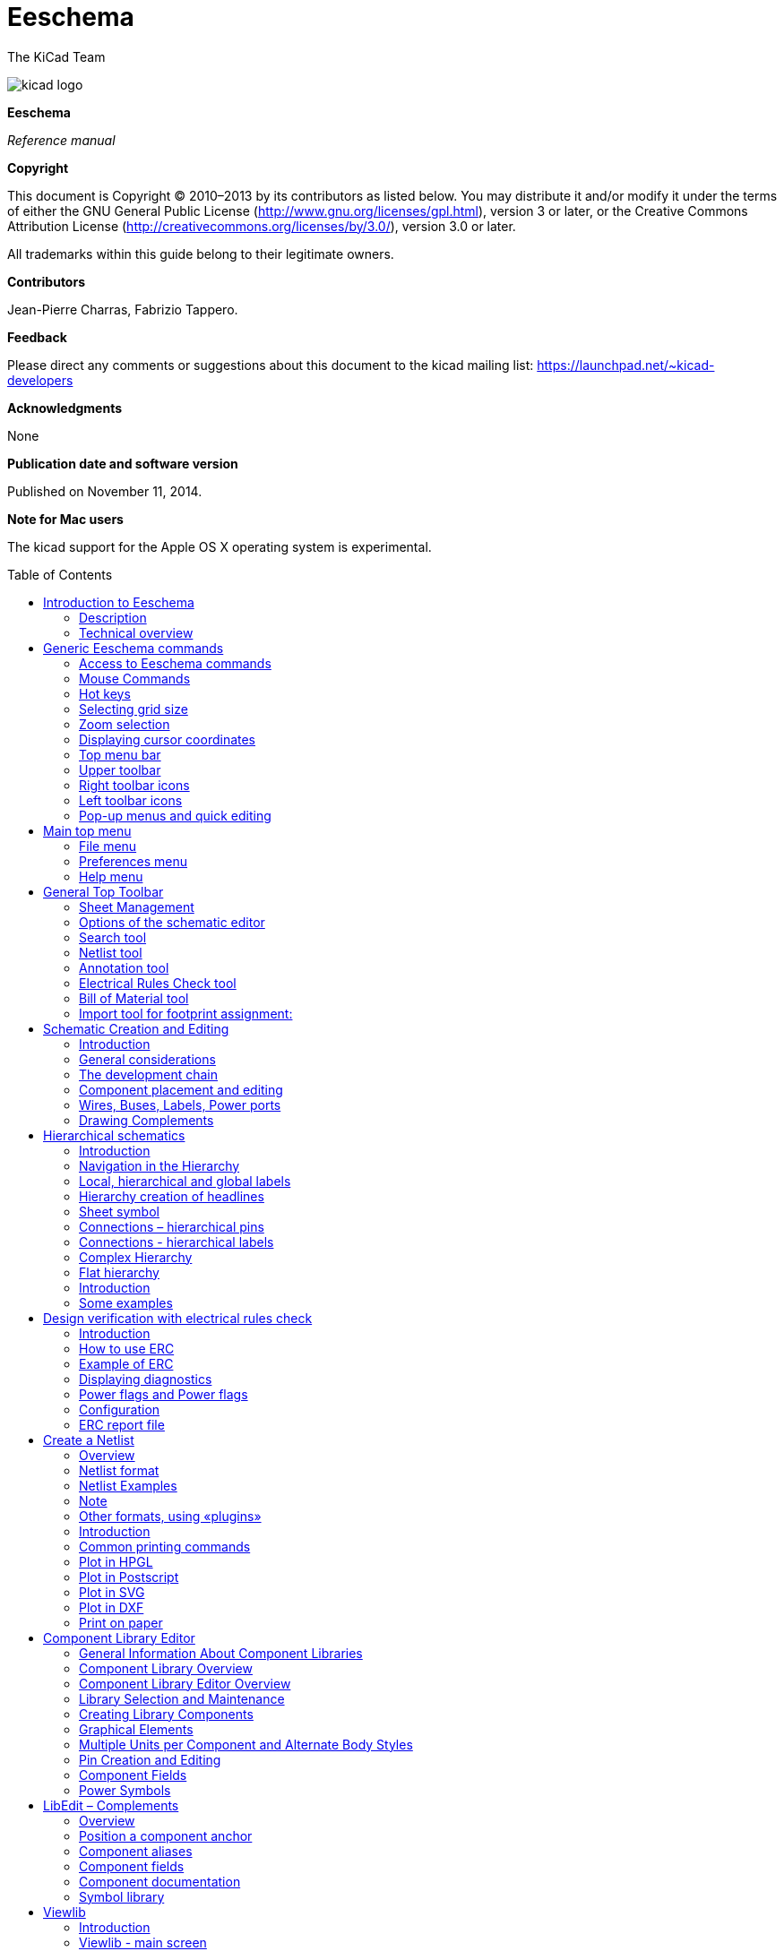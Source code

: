 Eeschema
========
:author: The KiCad Team
:doctype: book
:toc:
:toc-placement: preamble

image:images/kicad_logo.png[]

*Eeschema*

_Reference manual_

<<<

*Copyright*

This document is Copyright © 2010–2013 by its contributors as listed
below. You may distribute it and/or modify it under the terms of either
the GNU General Public License (http://www.gnu.org/licenses/gpl.html),
version 3 or later, or the Creative Commons Attribution License
(http://creativecommons.org/licenses/by/3.0/), version 3.0 or later.

All trademarks within this guide belong to their legitimate owners.

*Contributors*

Jean-Pierre Charras, Fabrizio Tappero.

*Feedback*

Please direct any comments or suggestions about this document to the
kicad mailing list: https://launchpad.net/~kicad-developers[]

*Acknowledgments*

None

*Publication date and software version*

Published on November 11, 2014.

*Note for Mac users*

The kicad support for the Apple OS X operating system is experimental.

[[introduction-to-eeschema]]
Introduction to Eeschema
------------------------

[[description]]
Description
~~~~~~~~~~~

Eeschema is powerful schematic capture software distributed as part of
KiCad and available under the following operating systems:

* Linux.
* Apple OS X (experimental).
* Windows XP, Windows 2000, Windows 7.

Regardless of the OS, all Eeschema files are 100% compatible from one OS
to another.

Eeschema is an integrated software where all functions of drawing,
control, layout, library management and access to the PCB design
software are carried out within Eeschema itself.

Eeschema allows the use of hierarchical drawings using multi-sheets
diagrams. Eeschema handles:

* Flat hierarchies.
* Simple hierarchies.
* Complex hierarchies.

Eeschema is intended to work with printed circuit software such as
PcbNew, for which it can provide the Netlist file, which describes the
electrical connections of the PCB.

Eeschema also integrates a component editor which allows the creation,
editing, and visualization of components, as well as the handling of the
symbol libraries (Import, export, addition and deletion of library
components).

Eeschema integrates the following additional but essential functions
needed for modern schematic capture software:

* Design rules check (DRC) for the automatic control of incorrect
connections and inputs of components left unconnected.
* Generation of layout files in POSTSCRIPT or HPGL format.
* Generation of layout files printable via local printer.
* Bill of Material generation.
* Netlist generation for PCB layout or for simulation.

[[technical-overview]]
Technical overview
~~~~~~~~~~~~~~~~~~

Eeschema is limited only by the available memory. There is thus no real
limitation to the component count, number of component pins,
connections, sheets. Eeschema allows simple or multi-sheet diagrams.

In the case of multi sheets diagrams, the representation is
hierarchical, and the access to each sheet is immediate.

Eeschema can use multi-sheet diagrams of this type:

* Simple hierarchies (each diagram is used only once).
* Complex hierarchies (some diagram is used more than once, multiple
instances).
* Flat hierarchies (some diagrams not explicitly connected in a master
diagram).

The maximum size of the drawings is always adjustable from A4 format to
A0 or from A to E format.

[[generic-eeschema-commands]]
Generic Eeschema commands
-------------------------

[[access-to-eeschema-commands]]
Access to Eeschema commands
~~~~~~~~~~~~~~~~~~~~~~~~~~~

You can reach the various commands by:

* Clicking on the menu bar (top of screen).
* Clicking on the icons on top of the screen (general commands).
* Clicking on the icons on the right side of the screen (particular
commands or “tools”).
* Clicking on the icons on the left side of the screen (display
options).
* Clicking on the mouse buttons (important complementary commands). In
particular a right click opens a contextual menu that depends on the
element under the cursor (Zoom, grid and edition of the elements).
* Function keys of the keyboard (F1, F2, F3, F4, Insert and space keys).
Specifically: The “Escape” key often allows the canceling of a command
in progress. The “Insert” key allows the duplication of the last element
created.

Here are the various possible accesses to the commands.

image:images/1000000000000351000002C84658BB4A.png[1000000000000351000002C84658BB4A_png]

[[mouse-commands]]
Mouse Commands
~~~~~~~~~~~~~~

[[basic-commands]]
Basic commands
^^^^^^^^^^^^^^

*Left button*

* Single click: displays the characteristics of the component or text
under the cursor.
* Double click: edit (if the element is editable) the component or text.

*Right button*

* Opens a pop-up menu.

[[operations-on-blocks]]
Operations on blocks
^^^^^^^^^^^^^^^^^^^^

You can move, drag, copy and delete selected areas in all Eeschema
menus.

Areas are selected with the left mouse button. The command is completed
with the release of the button.

By holding one of the keys “Shift”, “Ctrl”, or the 2 keys “Shift and
Ctrl”, during selection this results in the copying, dragging or
deletion of the selected area.

Commands summary:

[width="80%",cols="66%,34%",]
|======================================================
|left mouse button |Move selection.
|Shift + left mouse button |Copy selection.
|Ctrl + left mouse button |Drag selection.
|Control + Shift + left mouse button |Delete selection.
|======================================================

The command is executed at button release.

During selection you can:

* Click again to place back the elements.
* Click the right button to cancel.

If a move block command has started, an other command block can be
deselected via the pop-up menu (mouse, right button):

image:images/100000000000013C0000023FB98FB463.png[100000000000013C0000023FB98FB463_png]

[[hot-keys]]
Hot keys
~~~~~~~~

The hot keys are not case sensitive.

* The “?” key displays the current hot keys list.
* The Preference menu manage the hot keys.

Here is the default hot key list.

image::images/1000000000000157000002EE737709EE.png[]

All hot keys can be redefined by the user via the hotkey editor.

image::images/100000000000017F000001484EF563F9.png[]

[[selecting-grid-size]]
Selecting grid size
~~~~~~~~~~~~~~~~~~~

In Eeschema, the cursor moves over a grid, which can be displayed or
not. The grid is always displayed in the library management menus.

You can change the grid size via the pop-up menu or via the
Preferences/Options menu. The default grid size is 50 mil (0.050") or
1,27 millimeters.

One can also work with the average (20 mil) or a finer grid (10 mil).
This is however not recommended for usual work. The average or fine grid
is especially intended to design or handle components with large numbers
of pins like several hundreds pins.

[[zoom-selection]]
Zoom selection
~~~~~~~~~~~~~~

To change the zoom level:

* Right click to open the Pop-up menu and select the desired zoom.
* Or use the function keys:
* ** F1: Zoom in.
** F2: Zoom out.
** F3: Redraw.
** F4: Center around the cursor Or simple click on the mouse middle
button (without moving the mouse)
* Window Zoom: Mouse drag, with the middle button.
* ** Mouse weel: Zoom in / Zoom out
** SHIFT+Mouse weel: Up/down panning
** CTRL+Mouse weel: Left/Right panning

[[displaying-cursor-coordinates]]
Displaying cursor coordinates
~~~~~~~~~~~~~~~~~~~~~~~~~~~~~

The display units are in inches or millimeters. However, Eeschema always
works internally with 1/1000 of an inch.

The following information is displayed at the bottom right hand side of
the window:

* The zoom factor.
* The absolute position of the cursor.
* The relative position of the cursor.
* The relative coordinates (x, y) can be reset with the space bar.
* The coordinates posted will then relate to this point.

image:images/2000000800002FA6000003D4BCEABC3F.png[2000000800002FA6000003D4BCEABC3F_png]

[[top-menu-bar]]
Top menu bar
~~~~~~~~~~~~

The top menu bar allows the opening and saving of schematics, the
program configuration, and it also contains the help menu.

image:images/20000008000013A4000003505EB15D06.png[20000008000013A4000003505EB15D06_png]

[[upper-toolbar]]
Upper toolbar
~~~~~~~~~~~~~

This toolbar gives access to the main functions of EESchema.

image:images/100000000000034B000000221D3CBEF3.png[100000000000034B000000221D3CBEF3_png]

[width="100%",cols="36%,64%",]
|=======================================================================
|image:images/1000000000000023000000229F43382D.png[1000000000000023000000229F43382D_png]
|Create a new schematic.

|image:images/1000000000000020000000227E0BAB2E.png[1000000000000020000000227E0BAB2E_png]
|Open a schematic.

|image:images/100000000000002200000022A1E90214.png[100000000000002200000022A1E90214_png]
a|
Save complete schematic

(with the whole hierarchy).

|image:images/1000000000000022000000221C8530A2.png[1000000000000022000000221C8530A2_png]
|Select the sheet size and title block editing.

|image:images/1000000000000022000000227E318ED2.png[1000000000000022000000227E318ED2_png]
|Open print menu.

|image:images/100000000000002100000025F269D11B.png[100000000000002100000025F269D11B_png]
|Remove the selected elements during a move block.

|image:images/10000000000000240000002590297EF1.png[10000000000000240000002590297EF1_png]
|Copy selected elements in the clipboard during a move block.

|image:images/10000000000000250000002561F2D858.png[10000000000000250000002561F2D858_png]
|Copy last selected element or block in the current sheet.

|image:images/100000000000002500000025104A25E5.png[100000000000002500000025104A25E5_png]
|Undo: Cancel the last change (up to 10 levels).

|image:images/10000000000000230000002547FD4C9E.png[10000000000000230000002547FD4C9E_png]
|Redo (up to 10 levels).

|image:images/1000000000000024000000255522ABD1.png[1000000000000024000000255522ABD1_png]
|Call the menu of components localization and texts.

|image:images/100000000000004300000025711F7F13.png[100000000000004300000025711F7F13_png]
|Zoom in and out, around the center of screen.

|image:images/100000000000004100000025F21D3B62.png[100000000000004100000025F21D3B62_png]
|Redraw of the screen and optimal Zoom.

|image:images/100000000000002200000025C0F59654.png[100000000000002200000025C0F59654_png]
|Call the navigator window, to display the tree structure of the diagram
hierarchy (if it contains sub sheets) and the immediate selection of any
sheet of the hierarchy.

|image:images/100000000000002300000025F2BC99A5.png[100000000000002300000025F2BC99A5_png]
|Call component editor _Libedit_ (Examination, modification, and editing
of library components).

|image:images/100000000000002400000023C03F2AE4.png[100000000000002400000023C03F2AE4_png]
|Display libraries (Viewlib).

|image:images/100000000000002400000023EA45FB2C.png[100000000000002400000023EA45FB2C_png]
|Component annotation.

|image:images/100000000000002700000023737FA05C.png[100000000000002700000023737FA05C_png]
|ERC (Electrical Rules Check). ERC automatically checks for electrical
connections.

|image:images/10000000000000220000002353233D17.png[10000000000000220000002353233D17_png]
|Creation of the netlist (Pcbnew, Spice and other formats).

|image:images/1000000000000025000000230D237A08.png[1000000000000025000000230D237A08_png]
|Generate the BOM (Bill of materials) and/or hierarchical labels.

|image:images/100000000000002200000023D9BC0065.png[100000000000002200000023D9BC0065_png]
|Call CVPCB.

|image:images/1000000000000023000000254FA6011B.png[1000000000000023000000254FA6011B_png]
|Call PCBNEW.

|image:images/100000000000002400000025B5886D2F.png[100000000000002400000025B5886D2F_png]
|Import a stuff file from Cvpcb (fill the footprint field of components)
|=======================================================================

[[right-toolbar-icons]]
Right toolbar icons
~~~~~~~~~~~~~~~~~~~

[width="100%",cols="47%,53%",]
|=======================================================================
|image:images/100000000000002100000279392B037B.png[100000000000002100000279392B037B_png]
a|
This toolbar gives access to tools for:

* Component placement, wires and buses, junctions, labels,text, etc.
* Navigation in the sheets hierarchy menu.
* Creation of hierarchical sub-sheets and connection symbols.
* Component deletion.

|=======================================================================

The detailed use of these tools is described in the chapter “Diagram
Creation/Editing”. An outline of their use is given below.

[width="100%",cols="35%,65%",]
|=======================================================================
|image:images/100000000000002100000022D6E2566C.png[100000000000002100000022D6E2566C_png]
|Stop the order or tool in progress.

|image:images/100000000000002100000020FAA0568F.png[100000000000002100000020FAA0568F_png]
|Navigation in the hierarchy: this tool makes it possible to open the
subsheet of the displayed schematic (click in the symbol of this
subsheet), or to go back up in the hierarchy (click in a free area of
the subsheet)

|image:images/100000000000002100000022A0ADE255.png[100000000000002100000022A0ADE255_png]
|Call the component placement menu.

|image:images/10000000000000210000001EAC4DD762.png[10000000000000210000001EAC4DD762_png]
|"Powers" placement menu.

|image:images/100000000000002100000023B8CF86E8.png[100000000000002100000023B8CF86E8_png]
|Wire placement.

|image:images/100000000000002100000021A223E16E.png[100000000000002100000021A223E16E_png]
|Bus placement.

|image:images/10000000000000210000001FF831ADEC.png[10000000000000210000001FF831ADEC_png]
|Wire to bus connections. These elements have only a decorative role and
do not allow connection; thus they should not be used for connections
between wires.

|image:images/100000000000002100000021E71263FD.png[100000000000002100000021E71263FD_png]
|Bus to bus connections. They can only connect two buses between
themselves.

|image:images/10000000000000210000001E229A5031.png[10000000000000210000001E229A5031_png]
|“No connection” symbols. These are to be placed on component pins which
are not to be connected. This is useful in the ERC function to check if
pins are intentionally left not connected or are missed.

|image:images/10000000000000210000001F09B8170C.png[10000000000000210000001F09B8170C_png]
|Local label placement. Two wires may be connected with identical labels
**in the same sheet**. For connections between two different sheets,you
have to use global symbols.

|image:images/10000000000000210000001D13F7B559.png[10000000000000210000001D13F7B559_png]
a|
Global label placement.

All global labels are connected (even between different sheets).

|image:images/100000000000002100000022740CD855.png[100000000000002100000022740CD855_png]
|Junction placement. To connect two crossing wires, or a wire and a pin,
when it can be ambiguous. (i.e. if an end of the wire or pin is not
connected to one of the ends of the other wire).

|image:images/1000000000000021000000209B84B124.png[1000000000000021000000209B84B124_png]
|Hierarchical label placement. This makes it possible to place a
connection between a sheet and the root sheet which contains this sheet
symbol.

|image:images/100000000000002100000020F9992133.png[100000000000002100000020F9992133_png]
|Hierarchical subsheet symbol placement (resizable rectangle). You have
to specify the file name to save the data of this “subsheet”.

|image:images/100000000000002100000021C98460F6.png[100000000000002100000021C98460F6_png]
a|
Global label importation from subsheet, in order to create a connection
on a subsheet symbol. Global labels are supposed to be already placed in
this subsheet.

For this hierarchy symbol, the created connection points are equivalent
to a traditional component pin, and must be wired.

|image:images/1000000000000021000000239C3EC480.png[1000000000000021000000239C3EC480_png]
|Global label creation in subsheets to create connection points. This
function is similar to the previous one which does not require already
defined global symbols.

|image:images/10000000000000210000001F169B0971.png[10000000000000210000001F169B0971_png]
|Lines for framings... Only decorative, and does not perform a
connection.

|image:images/10000000000000210000002175501032.png[10000000000000210000002175501032_png]
|Placement of comment text. Only decorative.

|image:images/100000000000002100000023FCA3AB59.png[100000000000002100000023FCA3AB59_png]
|Insert a bitmap image.

|image:images/100000000000002100000022FAA5C92D.png[100000000000002100000022FAA5C92D_png]
a|
Delete selected element.

If several superimposed elements are selected, the priority is given to
the smallest (in the decreasing priorities: junction, NoConnect, wire,
bus, text, component). This also applies to hierarchical sheets. Note:
the “Undelete” function of the general toolbar allows you to cancel last
deletions.

|=======================================================================

[[left-toolbar-icons]]
Left toolbar icons
~~~~~~~~~~~~~~~~~~

[width="100%",cols="48%,52%",]
|=======================================================================
|image:images/1000000000000023000000C93464FF5C.png[1000000000000023000000C93464FF5C_png]
a|
This toolbar manages the display options:

* Grid.
* Units.
* Cursor.
* Invisible pins.
* Allowed directions of wires and buses.

|=======================================================================

[[pop-up-menus-and-quick-editing]]
Pop-up menus and quick editing
~~~~~~~~~~~~~~~~~~~~~~~~~~~~~~

A right click opens a pop-up menu which content depends on the element
selected, if any. You have immediate access to:

* Zoom factor.
* Grid adjustment.
* And according to the case, editing of the most usually modified
parameters.

[width="95%",cols="60%,40%",]
|=======================================================================
|image:images/1000000000000134000001411D7B987C.png[1000000000000134000001411D7B987C_png]
|Pop-up without selected element.

|image:images/1000000000000198000001DF29593D94.png[1000000000000198000001DF29593D94_png]
|Editing of a label.

|image:images/10000000000001AC000001C185B85332.png[10000000000001AC000001C185B85332_png]
|Editing a component.
|=======================================================================

[[main-top-menu]]
Main top menu
-------------

[[file-menu]]
File menu
~~~~~~~~~

Here you can see what the “File” menu looks like.

image:images/10000000000000F30000015D6A0BDDF6.png[10000000000000F30000015D6A0BDDF6_png]

[width="100%",cols="31%,69%",]
|=======================================================================
|New |Clear current schematic and initialize a new one

|Open |Load a schematic hierarchy

|Open Recent |Open a list of recent opened files for loading

|Save Whole Schematic project |Save current sheet and all its hierarchy.

|Save Current Sheet Only |Save current sheet, but not others in a
hierachy.

|Save Current sheet as... |Save current sheet with a new name.

|Print |Access to print menu (See also chap “Print and Plot”).

|Plot |Plot in Postscript HPGL or SVF format (See chap “Print and
Plot”).

|Quit |Quit without saving.
|=======================================================================

[[preferences-menu]]
Preferences menu
~~~~~~~~~~~~~~~~

[[preferences]]
Preferences
^^^^^^^^^^^

image:images/100000000000017F000001484EF563F9.png[100000000000017F000001484EF563F9_png]

[width="90%",cols="30%,70%",]
|================================================
|Library |Select libraries and the library's path
|Colors |Select colors.
|Options |Display options (Units, Grid size.).
|Language a|
Access to the current list of translations.

Use default.

Mainly for translators and developers

a|
Read preferences

Save preferences

 |Read and Save configuration file.
|Hotkeys |Access to the hot keys menu
|================================================

[[hot-keys-sub-menu]]
Hot-keys sub menu
^^^^^^^^^^^^^^^^^

[width="100%",cols="32%,68%",]
|=======================================================================
|List Current Keys |Shows the current hotkeys, Same as the hotkey “?”

|Edit Hokeys |Launch the hotkeys editor

|Export Hotkeys Config |Create a hotkeys configure file.

|Import Hotkeys Config |Read a previously exported hotkeys configure
file.
|=======================================================================

[[preferences-menu-libs-and-dir]]
Preferences menu / Libs and Dir
^^^^^^^^^^^^^^^^^^^^^^^^^^^^^^^

image:images/100000000000021400000283EC98FC85.png[100000000000021400000283EC98FC85_png]

Eeschema configuration is essentially used for:

* Library's path.
* Library's list.

The configuration parameters are saved in the .pro file. Different
configuration files in different directories are also possible.

Eeschema seeks and uses by decreasing priorities:

1.  The configuration file (project.pro) in the current directory.
2.  The kicad.pro configuration file in the kicad directory. This file
can thus be the default configuration.
3.  Default values if no file is found. It will at least then be
necessary to fill out the list of libraries to load, and then save the
configuration.

[[preferences-menu-and-colors]]
Preferences menu and colors
^^^^^^^^^^^^^^^^^^^^^^^^^^^

image:images/100000000000026200000204DD16B393.png[100000000000026200000204DD16B393_png]

Various drawing elements, colur selection and background colur (black or
white only).

[[preferences-and-options]]
Preferences and Options
^^^^^^^^^^^^^^^^^^^^^^^

image:images/10000000000001A1000002084BBFB77A.png[10000000000001A1000002084BBFB77A_png]

[width="100%",cols="40%,60%",]
|=======================================================================
|Measurement units: |Select the display and the cursor coordinate units
(Inches or Millimeters).

|Grid Size: a|
Grid size selection.

**One must work with normal grid (0,050 inches or 1,27 mm)**. __Smaller
grids are used for component building__.

|Default line width: |Pen size used to draw objects that do not have a
specified pen size.

|Default text size: |Value used when creating new texts or labels

|Repeat draw item horizontal displacement a|
shift value on X axis during element duplication (usual value 0)

(after placing an item like a component, label or wire,::
  a duplication is made by the _Inser_ key)

|Repeat draw item horizontal displacement |shift value on Y axis during
element duplication (usual value is 0,100 inches or 2,54 mm)

|Repeat label increment: |Increment during duplication of texts ending
in a number, such as bus members (usual value 1 or -1).

|Show Grid: |If checked: display grid.

|Show hidden pins: |Display invisible (or __hidden__) pins. If checked,
allows the display of power pins.

|Enable middle mouse button panning |When enabled, when the middle mouse
button is pressed, the entire sheet is moved, following the cursor.

|Middle mouse button panning limited |When enabled, the middle mouse
button cannot move the sheet area “outside” the displayed area.

|Enable automatic panning |If checked, automatically shifts the window
if the cursor leaves the window, during wire drawing, or element moving.

|Allow buses and wires to be placed in H or V orientation only a|
If checked buses and wires can be only vertical or horizontal.

Else buses and wires can be placed in any direction.

|Show page limit |If checked, shows the page limits on screen.
|=======================================================================

[[preferences-and-language]]
Preferences and Language
^^^^^^^^^^^^^^^^^^^^^^^^

Use default mode. Other languages are available mainly for maintenance
purpose.

[[help-menu]]
Help menu
~~~~~~~~~

Access to on-line help (this document) for an extensive tutorial about
KiCad and also for checking the current version of Eeschema (Eeschema
about).

[[general-top-toolbar]]
General Top Toolbar
-------------------

[[sheet-management]]
Sheet Management
~~~~~~~~~~~~~~~~

With the icon
image:images/1000000000000022000000221C8530A2.png[1000000000000022000000221C8530A2_png]
you have access to the sheet settings. Here, you can define the sheet
size and various text sections in the title block on the bottom
right-hand corner.

image:images/10000000000002C50000023117E554F8.png[10000000000002C50000023117E554F8_png]

The date is automatically updated. Total number of sheets and sheet
number are automatically updated.

[[options-of-the-schematic-editor]]
Options of the schematic editor
~~~~~~~~~~~~~~~~~~~~~~~~~~~~~~~

[[general-options]]
General options
^^^^^^^^^^^^^^^

These options are relative to the drawings

image:images/1000000000000194000001B85AC8A901.png[1000000000000194000001B85AC8A901_png]

[[template-fields-names]]
Template fields names
^^^^^^^^^^^^^^^^^^^^^

You can define custom fields that will always existing in each component
(even if the fields are left empty in a given component).

image:images/1000000000000198000001B30C4E98A4.png[1000000000000198000001B30C4E98A4_png]

[[search-tool]]
Search tool
~~~~~~~~~~~

the following icon
image:images/1000000000000024000000255522ABD1.png[1000000000000024000000255522ABD1_png]
can be used to access the search tool.

image:images/100000000000017D000000EDC469394A.png[100000000000017D000000EDC469394A_png]

You can search a component, a value, or a text string in the current
sheet or in the whole hierarchy. Once found, the cursor will be
positioned on the found element, in the relative sub-sheet.

[[netlist-tool]]
Netlist tool
~~~~~~~~~~~~

The icon
image:images/10000000000000220000002353233D17.png[10000000000000220000002353233D17_png]
gives access to the netlist tool used to generate a netlist file.

This netlist file can apply to the whole hierarchy (usual option), or
only to the current sheet (the netlist is then partial, but this option
can be useful for some software).

In a multisheet hierarchy, any local label is known only inside the
sheet to which it belongs.

Thus the label TOTO of sheet 3 is different from the label TOTO of sheet
5 (if no connection has been intentionally introduced to connect them).
This is due to the fact that the sheet number (updated by the annotate
command) is associated with the local label. In the previous example,
the first label TOTO is actually TOTO_3, and the second label TOTO is
actually TOTO_5.

This association can be inhibited if it is wished, but be aware of
possible undesired connections.

Note 1:

Label lengths have no limitations in Eeschema, but the software
exploiting the generated netlist can be limited on this point.

Note 2:

Avoid spaces in the labels, because they will appear as separated words.
It is not a limitation of Eeschema, but of many netlist formats, which
often suppose that a label has no spaces.

image:images/10000000000001AD0000010F147D1D8A.png[10000000000001AD0000010F147D1D8A_png]

Option:

Default Format:

Check to select Pcbnew as the default format.

Other formats can also be generated:

* Orcad PCB2
* CadStar
* Spice, for the Spice simulator.

External plugins can be launch to extend the netlist formats list (a
PadsPcb Plugin was added here)

[[annotation-tool]]
Annotation tool
~~~~~~~~~~~~~~~

The icon
image:images/100000000000002400000023EA45FB2C.png[100000000000002400000023EA45FB2C_png]
gives access to the annotation tool. This tool performs an automatic
naming for all used components.

For multi-part components (such as 7400 TTL which contains 4 gates), a
multi-part suffix is also allocated (thus a 7400 TTL designated U3 will
be divided into U3A, U3B, U3C and U3D).

You can unconditionally annotate all the components, or only the new
components, i.e. those which were not previously annotated.

image:images/10000000000001550000018519570F95.png[10000000000001550000018519570F95_png]

*Scope*

\1) Use the entire schematic. All the sheets are re-annotated (usual
Option).

\2) Use the current page only. Only the current sheet is re-annotated
(this option is to be used only in special cases, for example to
evaluate the amount of resistors in the current sheet.).

\3) Keep existing annotation. Conditional annotation, only the new
components will be re-annotated (usual option).

\4) Reset existing annotation. Unconditional annotation, all the
components will be re-annotated (this option is to be used when there
are duplicated references).

*Order*

Sorting option to set the annotation numbers to components

[[electrical-rules-check-tool]]
Electrical Rules Check tool
~~~~~~~~~~~~~~~~~~~~~~~~~~~

The icon
image:images/100000000000002700000023737FA05C.png[100000000000002700000023737FA05C_png]
gives access to the electrical rules check (ERC) tool.

This tool performs a design verification and is particularly useful to
detect forgotten connections, and inconsistencies.

Once you have run ERC, Eeschema places markers on the pins or labels
able to highlight a problem. The diagnosis can then be given by left
clicking on the marker. An errors file can also be generated.

[[main-erc-dialog]]
Main ERC dialog
^^^^^^^^^^^^^^^

image:images/1000000000000280000002432F17A751.png[1000000000000280000002432F17A751_png]

Errors are displayed in the Erc Diags dialog box:

* Errors and warnings count.
* Errors count.
* Warnings count.

Option:

* Create the ERC report: check this option to generate an ERC report
file.

Commands:

* Test Erc: to perform an Electrical Rules Check.
* Del Markers: to remove all ERC markers.
* Close: to exit this dialog box.

Note:

* When clicking on an error message, jump to the corresponding marker in
schematic.

[[erc-options-dialog]]
ERC options dialog
^^^^^^^^^^^^^^^^^^

image:images/100000000000018D00000161B6099430.png[100000000000018D00000161B6099430_png]

This Setup ERC dialog box allows you to establish connectivity rules
between pins; you can choose between 3 options for each case:

* No error
* Warning
* Error

Each square of the matrix can be modified by clicking on it.

[[bill-of-material-tool]]
Bill of Material tool
~~~~~~~~~~~~~~~~~~~~~

The icon
image:images/1000000000000025000000230D237A08.png[1000000000000025000000230D237A08_png]
gives access to the bill of material (BOM). This menu allows the
generation of a file listing of the components and/or hierarchical
connections (global labels).

image:images/1000020100000202000001D3432F631D.png[1000020100000202000001D3432F631D_png]

Components can be sorted by:

* Reference.
* Value.

And multi-part components can be detailed. Global labels can be sorted
by :

* Alphabetical classification
* Sub-sheet

Different kinds of sorting can be used simultaneously. Options are:

[width="100%",cols="25%,75%",]
|=======================================================================
|Components by Reference |Bill of Material sorted by Reference.

|Component by Value |Bill of Material sorted by Value.

|Sub components |The BOM shows every device of multi-part components (ex
U2A, U2B...).

|Hierarchy Pins by name |Hierarchical connections sorted alphabetically.

|Hierarchy Pins by Sheet |Hierarchical connections sorted by sheet
number.

|List |Creates a plain text file ready to print

|Text for spreadsheet import |Creates an ASCII file which can be easily
imported in a *spreadsheet*

|Single Part per line |Creates a csv file combining components with the
same Value into a single line, listing reference designators comma
separated.

|Launch list browser |Run the text editor to load and display the BOM
list file after creating.
|=======================================================================

A useful set of component properties to use for a BOM are:

* Value – unique name for each part used.
* Footprint – either manually entered or back-annotated (see below).
* Field1 – Manufacturer's name.
* Field2 – Manufacturer's Part Number.
* Field3 – Distributor's Part Number.

For example:

image:images/10000000000002EE00000219860D66E0.png[10000000000002EE00000219860D66E0_png]

Using the BOM Format Single Part per line only requires the component
properties to be edited for one component on the schematic and not all
components with that same Value.

However, if there are different parts, both with a Value of 33K, may be
one is 1/10 W and another is ¼ W, or may have a different footprint,
specify one as 33K and the other as 33KBig and these will be listed as
different parts.

The output is in a format than can be imported into a spreadsheet where
cost numbers (or optionally even Field4) may be added to derive a board
cost and assist with parts procurement.

[[import-tool-for-footprint-assignment]]
Import tool for footprint assignment:
~~~~~~~~~~~~~~~~~~~~~~~~~~~~~~~~~~~~~

[[access]]
Access:
^^^^^^^

The icon
image:images/100000000000002400000025B5886D2F.png[100000000000002400000025B5886D2F_png]
gives access to the back-annotate tool.

This tool allows a schematic to be captured, make footprint assignments
using Cvpcb's table and browser tools, then export that assignment back
to the schematic.

This function reads the .cmp file previously created by Cvpcb and
initialize the footprint field (Field 3) of components.

This is not mandatory for Pcbnew, but useful to add the footprint field
when creating the Bill of Material and the netlist.

This feature keeps the component footprint/reference information in a
single source file, the schematic, which is the source for the netlist
and makes the .cmp file redundant.

The footprint assignments will appear in any future netlist export from
Eeschema. This is useful when using some netlist formats.

[[note-for-pcbnew]]
Note for Pcbnew
^^^^^^^^^^^^^^^

Using the .cmp file or the netlist only to assign a footprint to a
component is a choice in side Pcbnew.

When Pcbnew does not find a .cmp file corresponding to the .net file, it
uses the component footprint/reference found in the .net file.

However, using the .cmp file is better, because if the designer changes
a footprint assignment from Pcbnew, the corresponding .cmp file is also
updated.

[[schematic-creation-and-editing]]
Schematic Creation and Editing
------------------------------

[[introduction]]
Introduction
~~~~~~~~~~~~

A schematic can be represented on a single sheet, but, if big enough, it
will require several sheets.

A schematic represented on several sheets is then called hierarchical,
and all its sheets (each one represented by its own file) constitutes a
Eeschema project. A project consists of a main schematic, called the
root schematic, and sub-sheets constituting a hierarchy.

In order to find every file of the project, you will have to follow
drawing rules which will be described hereafter.

In the following, when we talk about project, we will be referring to
both single sheet and hierarchical multi sheets. An additional special
chapter explains the use of the hierarchy and its characteristics.

[[general-considerations]]
General considerations
~~~~~~~~~~~~~~~~~~~~~~

A schematic designed with Eeschema is more than a simple graphic
representation of an electronic device. It is normally the entry point
of a development chain which allows for:

* The control of the electrical rules (ERC) that allows the detection of
errors or omissions in the schematic.
* The automatic generation of the bill of material (BOM).
* The netlist generation for simulation software such as Pspice.
* The netlist generation for the generation of a printed circuits board
design using PcbNew. The consistency check between the schematic and the
printed circuit board is then automatic and instantaneous.

In order to benefit from all these options, you will have to respect
certain constraints and conventions which will also enable you to avoid
nasty surprises.

A schematic mainly consists of components, wires, labels, junctions,
buses and power ports. For clearness in the schematic, you can place
purely graphical elements like bus entries, comments, and dotted lines
to draw frames.

[[the-development-chain]]
The development chain
~~~~~~~~~~~~~~~~~~~~~

image:images/dev-chain.png[dev-chain_png]

The schematic software uses component libraries. In addition to the
schematic design file, the netlist file is particularly important
because it is used by the other design software.

A netlist file gives the list of the components and connections
resulting from the schematic.

There is (unfortunately for the user) a great number of netlist formats,
some are more popular then others. It is the case of the Spice format
for example.

[[component-placement-and-editing]]
Component placement and editing
~~~~~~~~~~~~~~~~~~~~~~~~~~~~~~~

[[find-and-place-a-component]]
Find and place a component
^^^^^^^^^^^^^^^^^^^^^^^^^^

To load a component in your schematic you can use the icon
image:images/100000000000002100000022A0ADE255.png[100000000000002100000022A0ADE255_png].
To place a new component, click at the place you want to draw it. A
dialog box allows you to type the name of the module to load.

image:images/1000000000000179000000BC25F2E37F.png[1000000000000179000000BC25F2E37F_png]

The dialog box displays the last two elements loaded.

If you type *, or if you select the button “list all”, Eeschema will
display the libraries list, and then the available components.

If you type the symbol “=“ followed by key words, EESchema will then
display a list of components according to all the key words.

You can also list a selection. For example if you enter LM2 *, all the
component's names starting with LM2 will be listed

The selected component will appear on the screen, in placement mode.

Before the component gets placed in the desired position (with a left
click), you can rotate the component by 90 degrees, have a mirror view
according to axis X or Y, or select its representation via the fast edit
pop-up menu. This can also easily be done after placement.

If the desired component does not exist, remember that you can often
load a similar component and modify it : if a 54LS00 is wanted, you can
obviously load a 74LS00 and change the name 74LS00 to 54LS00.

Here is a component during placement:

image:images/10000000000002F300000252E8478EBF.png[10000000000002F300000252E8478EBF_png]

[[power-ports]]
Power ports
^^^^^^^^^^^

A power port symbol is a component (the symbols are grouped in the
“power” library). So you can use the previous command. But as these
placements are frequent, the
image:images/10000000000000210000001EAC4DD762.png[10000000000000210000001EAC4DD762_png]
tool is available. This tool is similar to the preceding one, except
that the search is done directly in the “power library”, saving time.

[[component-editing-and-modification-already-placed-component]]
Component Editing and Modification (already placed component)
^^^^^^^^^^^^^^^^^^^^^^^^^^^^^^^^^^^^^^^^^^^^^^^^^^^^^^^^^^^^^

The editing and modification of a component can be of two types

* Modification of the component itself (position, orientation, part
selection of a multi-part component).
* Modification of one of the fields (reference, value, or others) of the
component.

When a component has just been placed, you may have to modify its value
(particularly for resistors, capacitors, etc.), but it is useless to
assign to it a reference number right away, or to select the part of a
multi-part component (like a 7400).

This can be done automatically by the annotation function.

[[component-modification]]
Component modification
++++++++++++++++++++++

To modify some feature of a component, position the cursor mouse on the
component (not to position on a field). One can then:

* Double-click on the component to open the full editing dialog box.
* Right-click to open the Pop Up menu, and use one of the displayed
commands (Move, Orientation, Edit, Delete).

[[text-fields-modification]]
Text fields modification
++++++++++++++++++++++++

You can modify the reference, value, position, orientation, size and the
visibility of the fields. For simple editing:

* Double-click on the text field to modify it.
* Right-click and use one of the displayed commands (Move, Rotate, Edit,
Delete) in the Pop Up menu.

For a more complete editing option, or in order to create fields,
double-click on the component. This will open the “component properties”
dialog box.

image:images/100000000000034000000217A12FAF81.png[100000000000034000000217A12FAF81_png]

You can set the orientation and others options of the component, and
edit, add or remove fields.

Each field can be visible or not, and displayed horizontally or
vertically. The displayed (and changeable) position is always indicated
for a normally displayed component (no rotation or mirror) and relates
to the anchoring point of the component.

The option “Reset to Library Defaults” set the component to the
orientation 0, and the options, size and position of each field.
However, texts fields are not modified because this could break the
schematic.

[[wires-buses-labels-power-ports]]
Wires, Buses, Labels, Power ports
~~~~~~~~~~~~~~~~~~~~~~~~~~~~~~~~~

[[introduction-1]]
Introduction
^^^^^^^^^^^^

All these drawing elements can also be placed with the tools on the
vertical right toolbar.

These elements are:

* *Wires:* typical usual connections.
* *Buses:* to connect bus labels, for esthetic considerations of the
drawing.
* *Dotted lines:* for graphic presentation.
* *Junctions:* to force connections between crossing wires or buses.
* *Bus entries:* of Wire to Bus or Bus to Bus connections. For aesthetic
considerations of the drawing.
* *Labels:* for usual connections.
* *Global labels:* for connections between sheets.
* *Texts:* for commenting.
* *“No Connection” symbols:* to end a pin that does not need any
connection.
* **Hierarchy sheets**, and their connection pins.

[[connections-wires-and-labels]]
Connections (Wires and Labels)
^^^^^^^^^^^^^^^^^^^^^^^^^^^^^^

There are two ways to establish connection:

* Pin to pin wires.
* Labels.

The following figure shows the two methods:

image:images/2000000800003B6F00001BCE333A0A82.png[2000000800003B6F00001BCE333A0A82_png]

*Note 1:*

The point of “contact” (or anchoring) of a label is the lower left
corner of the first letter of the label.

This point must thus be in contact with the wire, or be superimposed at
the point of contact of a pin so that this label is taken into account.

*Note 2:*

To establish a connection, a segment of wire must be connected by its
ends to an another segment or to a pin.

If there is overlapping (if a wire passes over a pin, but without being
connected to the pin end) there is no connection. However, a label will
be connected to a wire whatever the position of the anchoring point of
the label on this wire.

*Note 3:*

If a wire must be connected to another wire, otherwise than by their
ends, it will be necessary to place a junction symbol at the crossing
point.

The previous figure (wires connected to DB25FEMALE pins 22, 21, 20, 19)
shows such a case of connection using a junction symbol.

*Note 4:*

If two different labels are placed on the same wire, they are connected
together and become equivalent: all the other elements connected to one
or the other labels are then connected to all of them.

[[connections-buses]]
Connections (Buses)
^^^^^^^^^^^^^^^^^^^

Let us consider the following schematic:

image:images/200000080000445200002B6A548B0D21.png[200000080000445200002B6A548B0D21_png]

Many pins (particularly component U1 and BUS1) are connected to buses.

[[bus-members]]
Bus members
+++++++++++

From the schematic point of view, a bus is a collection of signals,
starting with a common prefix, and ending by a number. This concept is
not exactly the one which is used for a microprocessor bus. Each signal
is a member of the bus. PCA0, PCA1, PCA2, are thus members of PCA bus.

The complete bus is named PCA [N. .m], where N and m are the first and
the last wire number of this bus. Thus if PCA has 20 members from 0 to
19, the complete bus is noted PCA [0..19]. But a collection of signals
like PCA0, PCA1, PCA2, WRITE, READ cannot be contained in a bus.

[[connections-between-bus-members]]
Connections between bus members
+++++++++++++++++++++++++++++++

Pins connected between the same members of a bus must be connected by
labels. Indeed, directly connecting a pin to a bus is a non-sense,
because a bus is a collection of signals, and this connection will be
ignored by Eeschema.

In the example above, connections are made by the labels placed on wires
connected to the pins. Connections via bus entries (wire segments at 45
degrees) to bus wires have only an esthetic value, and are not necessary
on the purely schematic level.

In fact, due to the repetition command (__Insert__ key), connections can
be very quickly made in the following way, if component pins are aligned
in increasing order (a common case in practice on components such as
memories, microprocessors...):

* Place the first label (for example PCA0)
* Use the repetition command as much as needed to place members.
EESchema will automatically create the next labels (PCA1, PCA2...)
vertically aligned, theoretically on the position of the other pins.
* Draw the wire under the first label. Then use the repetition command
to place the other wires under the labels.
* If needed, place the bus entries by the same way (Place the first
entry, then use the repetition command).

*Note:*

In the Preferences/Options menu, you ca n set the parameters of
repetition:

* Vertical step.
* Horizontal step.
* Label increment (which can thus be incremented by 2, 3. or
decremented).

[[global-connections-between-buses]]
Global Connections between buses
++++++++++++++++++++++++++++++++

You may need connections between buses, in order to link two buses
having different names, or in the case of a hierarchy, to create
connections between different sheets. You can make these connections in
the following way.

image:images/20000008000037320000158046776F9F.png[20000008000037320000158046776F9F_png]

Buses PCA [0..15], ADR [0..7] and BUS [5..10] are connected together
(note the junction here because the vertical bus wire joins the middle
of the horizontal bus segment).

More precisely, the corresponding members are connected together : PCA0,
ADR0 are connected, (as same as PCA1 and ADR1… PCA7 and ADR7).

Furthermore, PCA5, BUS5 and ADR5 are connected (just as PCA6, BUS6 and
ADR6 like PCA7, BUS7 and ADR7).

PCA8 and BUS8 are also connected (just as PCA9 and BUS9, PCA10 and
BUS10)

On the other hand you cannot connect members of different weights in
this way.

If you want to connect members of different weights from different
buses, you will have to do that member by member like two usual labels,
placing them on the same wire.

[[power-ports-connection]]
Power ports connection
^^^^^^^^^^^^^^^^^^^^^^

When the power pins of the components are visible, they must be
connected, as for any other signal.

The difficulty comes from components (such as gates and flip-flops) for
which the power pins are normally invisible (invisible power pins).

The difficulty is double because:

* You cannot connect wires, because of their invisibility.
* You do not know their name.

And moreover, it would be a bad idea to make them visible and to connect
them like the other pins, because the schematic would become unreadable
and not in accordance with usual conventions.

Note:

If you want to enforce the display of these invisible power pins, you
must check the option "Show invisible power pins" in the
Preferences/Options dialog box of the main menu, or the icon
image:images/100000000000001500000015ACE0A40B.png[100000000000001500000015ACE0A40B_png]
of the left toolbar (options toolbar)

Eeschema connects automatically the invisible power pins:

All the invisible power pins of the same name are automatically
connected between them without other notice.

However these automatic connections must be supplemented:

* By connections to the other visible pins, connected to this power
port.
* Possibly by connections between groups of invisible pins of different
names (for example, the ground pins are usually called “GND” in TTL
components and “VSS” in MOS, and they must be connected together).

For these connections, you must use power ports symbols (components
especially designed for this use, that you can create and modify with
the library editor).

These symbols consist of an invisible power pin associated with the
desired drawing.

Don't use labels, which have only a “local” connection ability, and
which would not connect the invisible power pins. (See hierarchy
concepts for more details).

The figure below shows an example of power ports connections.

image:images/20000008000042E000001988C01B06F6.png[20000008000042E000001988C01B06F6_png]

In this example, ground (GND) is connected to power port VSS, and power
port VCC is connected to VDD.

Two PWR_FLAG symbols are visible. They indicate that the two power ports
VCC and GND are really connected to a power source.

Without these two flags, the ERC tool would diagnose: __Warning: power
port not powered__.

All these symbols are components of the schematic library "power".

[[no-connection-symbols]]
“No Connection” symbols
^^^^^^^^^^^^^^^^^^^^^^^

These symbols are very useful to avoid undesired warnings in the ERC.
The electric rules check ensures that no connection has been
inopportunely left unconnected.

If pins must really remain unconnected, it is necessary to place a
No-Connection symbol (tool
image:images/1000000000000018000000159092E6A1.png[1000000000000018000000159092E6A1_png])
on these pins. These symbols however do not have any influence on the
generated netlists.

[[drawing-complements]]
Drawing Complements
~~~~~~~~~~~~~~~~~~~

[[text-comments]]
Text Comments
^^^^^^^^^^^^^

It can be useful (for a good comprehension of the schematic) to place
indications such as text fields, frames. Text fields (tool
image:images/100000000000001700000017D11B5EC4.png[100000000000001700000017D11B5EC4_png])
and dotted lines (tool
image:images/10000000000000170000001630B9A1C8.png[10000000000000170000001630B9A1C8_png])
are intended for this use, contrary to labels and wires, which are
connection elements.

Here you can find an example of a frame with a textual comment.

image:images/2000000800001EB3000014FC09557A9D.png[2000000800001EB3000014FC09557A9D_png]

[[sheet-title-block]]
Sheet title block
^^^^^^^^^^^^^^^^^

The title block is edited with the tool
image:images/20000008000002470000022DA00BC8FE.png[20000008000002470000022DA00BC8FE_png].

image:images/10000000000002C100000230033A432A.png[10000000000002C100000230033A432A_png]

The complete title block will be as follows.

image:images/1000000000000447000001493681DC5A.png[1000000000000447000001493681DC5A_png]

The date and the sheet number (Sheet X/Y) are automatically updated:

* Date: when you modify the schematic.
* Sheet number (useful in hierarchy): by the annotation function.

[[hierarchical-schematics]]
Hierarchical schematics
-----------------------

[[introduction-2]]
Introduction
~~~~~~~~~~~~

A hierarchical representation is generally a good solution for projects
bigger than a few sheets. If you want to manage this kind of project, it
will be necessary to:

* Use large sheets, which results in printing and handling problems.
* Use several sheets, which leads you to a hierarchy structure.

The complete schematic then consists in a main schematic sheet, called
root sheet, and sub-sheets constituting the hierarchy. Moreover, a
skillful subdividing of the design into separate sheets often improves
on its readability.

From the root sheet, you must be able to find all sub-sheets.
Hierarchical schematics management is very easy with Eeschema, thanks to
an integrated “hierarchy navigator” accessible via the icon
image:images/100000000000002200000025C0F59654.png[100000000000002200000025C0F59654_png]
of the upper and right toolbar.

There are two types of hierarchy that can exist simultaneously: the
first one has just been evoked and is of general use. The second
consists in creating components in the library that appear like
traditional components in the schematic, but which actually correspond
to a schematic which describes their internal structure.

This second type is used to develop integrated circuits, because in this
case you have to use function libraries in the schematic you are
drawing.

Eeschema currently doesn't treat this second case.

A hierarchy can be:

* simple: a given sheet is used only once
* complex: a given sheet is used more than once (multiples instances)
* Flat: which is a simple hierarchy, but connections between sheets are
not drawn.

Eeschema can deal with all these hierarchies.

The creation of a hierarchical schematic is easy, the whole hierarchy is
handled starting from the root schematic, as if you had only one
schematic.

The two important steps to understand are:

* How to create a sub-sheet.
* How to build electric connections between sub-sheets.

[[navigation-in-the-hierarchy]]
Navigation in the Hierarchy
~~~~~~~~~~~~~~~~~~~~~~~~~~~

Navigation among sub-sheets It is very easy thanks to the navigator tool
accessible via the button
image:images/100000000000002200000025C0F59654.png[100000000000002200000025C0F59654_png]
on the horizontal toolbar.

image:images/100000000000010C00000104307CA6BA.png[100000000000010C00000104307CA6BA_png]

Each sheet is reachable by clicking on its name. For quick access, right
click on a sheet name, and choose to enter into sheet.

You can quickly reach the root sheet, or a sub-sheet thanks to the tool
image:images/100000000000002200000025C0F59654.png[100000000000002200000025C0F59654_png]
of the right vertical toolbar. After the navigation tool has been
selected:

* Click on a sheet name to selection this sheet.
* Click elsewhere to select the main sheet.

[[local-hierarchical-and-global-labels]]
Local, hierarchical and global labels
~~~~~~~~~~~~~~~~~~~~~~~~~~~~~~~~~~~~~

[[properties]]
Properties
^^^^^^^^^^

Local labels, tool
image:images/10000000000000210000001F09B8170C.png[10000000000000210000001F09B8170C_png],
are connecting signals only within a sheet. Hierarchical labels (tool
image:images/1000000000000021000000209B84B124.png[1000000000000021000000209B84B124_png])
are connecting signals only within a sheet and to a hierarchical pin
placed in the parent sheet.

Global labels (tool
image:images/10000000000000210000001D13F7B559.png[10000000000000210000001D13F7B559_png])
are connecting signals across all the hierarchy. Power pins (type _power
in_ and __power out__) invisible are like global labels because they are
seen as connected between them across all the hierarchy.

[[notes]]
Notes
^^^^^

Within a hierarchy (simple or complex) one can use both hierarchical
labels and/or global labels.

[[hierarchy-creation-of-headlines]]
Hierarchy creation of headlines
~~~~~~~~~~~~~~~~~~~~~~~~~~~~~~~

You have to:

* Place in the root sheet a hierarchy symbol called “sheet symbol”.
* Enter into the new schematic (sub-sheet) with the navigator and draw
it, like any other schematic.
* Draw the electric connections between the two schematics by placing
Global Labels (HLabels) in the new schematic (sub-sheet), and labels
having the same name in the root sheet, known as SheetLabels. These
SheetLabels will be connected to the sheet symbol of the root sheet to
the other elements of the schematic like standard component pins.

[[sheet-symbol]]
Sheet symbol
~~~~~~~~~~~~

Draw a rectangle defined by two diagonal points symbolizing the
sub-sheet.

The size of this rectangle must allow you to place later particular
labels, hierarchy pins, corresponding to the global labels (HLabels) in
the sub-sheet.

These labels are similar to usual component pins. Select the tool
image:images/100000000000002100000020F9992133.png[100000000000002100000020F9992133_png].

Click to place the upper left corner of the rectangle. Click again to
place the lower right corner, having a large enough rectangle.

Example:

image:images/20000008000024130000119315BBAF66.png[20000008000024130000119315BBAF66_png]

You will then be prompted to type a file name and a sheet name for this
sub-sheet (in order to reach the corresponding schematic, using the
hierarchy navigator).

image:images/20000008000024130000119315BBAF66.png[20000008000024130000119315BBAF66_png]

You must give at least a file name. If there is no sheet name, the file
name will be used as sheet name (usual way to do that).

[[connections-hierarchical-pins]]
Connections – hierarchical pins
~~~~~~~~~~~~~~~~~~~~~~~~~~~~~~~

You will create here points of connection (hierarchy pins) for the
symbol which has been just created.

These points of connection are similar to normal component pins, with
however the possibility to connect a complete bus with only one point of
connection.

There are two ways to do this:

* Place the different pins before drawing the sub-sheet (manual
placement).
* Place the different pins after drawing the sub-sheet, and the global
labels (semi-automatic placement).

The second solution is quite preferable.

*Manual placement:*

* To select the tool
image:images/1000000000000021000000239C3EC480.png[1000000000000021000000239C3EC480_png].
* Click on the hierarchy symbol where you want to place this pin.

See below an example of the creation of the hierarchical pin called
“CONNEXION”.

image:images/1000000000000160000000CD797712D0.png[1000000000000160000000CD797712D0_png]

You can define its graphical attributes, and size or later, by editing
this pin sheet (Right click and select Edit in the PopUp menu).

Various pin symbols are available:

* Input
* Output
* BiDir
* Tri State
* Not Specified

These pin symbols are only graphic enhancements, and have no other role.

*Automatic placement:*

* Select the tool
image:images/100000000000002100000021C98460F6.png[100000000000002100000021C98460F6_png].
* Click on the hierarchy symbol from where you want to import the pins
corresponding to global labels placed in the corresponding schematic. A
hierarchical pin appears, if a new global label exists, i.e. not
corresponding to an already placed pin.
* Click where you want to place this pin.

All necessary pins can thus be placed quickly and without error. Their
aspect is in accordance with corresponding global labels.

[[connections---hierarchical-labels]]
Connections - hierarchical labels
~~~~~~~~~~~~~~~~~~~~~~~~~~~~~~~~~

Each pin of the sheet symbol just created, must correspond to a label
called hierarchical Label in the sub-sheet. Hierarchical labels are
similar to labels, but they provide connections between sub-sheet and
root sheet. The graphical representation of the two complementary labels
(pin and HLabel) is similar. Hierarchical labels creation is made with
the tool
image:images/1000000000000021000000209B84B124.png[1000000000000021000000209B84B124_png].

See below a root sheet example:

image:images/20000008000041D700001D9077DCC816.png[20000008000041D700001D9077DCC816_png]

Notice pins TRANSF1 and TRANSF2, connected to connector JP3.

Here are the corresponding connections in the sub-sheet :

image:images/20000008000041D700001D9077DCC816.png[20000008000041D700001D9077DCC816_png]

You find again, the two corresponding hierarchical labels, providing
connection between the two hierarchical sheets.

*Note*

You can use hierarchical labels and hierarchy pins to connect two buses,
according to the syntax (Bus [N. .m]) previously described.

[[labels-hierarchical-labels-global-labels-and-invisible-power-pins]]
Labels, hierarchical labels, global labels and invisible power pins
^^^^^^^^^^^^^^^^^^^^^^^^^^^^^^^^^^^^^^^^^^^^^^^^^^^^^^^^^^^^^^^^^^^

Here are some comments on various ways to provide connections, others
than wire connections.

[[simple-labels]]
Simple labels
+++++++++++++

Simple labels have a local capacity of connection, i.e. limited to the
schematic sheet where they are placed. This is due to the fact that :

* Each sheet has a sheet number.
* This sheet number is associated to a label.

Thus, if you place the label “TOTO” in sheet n° 3, in fact the true
label is “TOTO_3”. If you also place a label “TOTO” in sheet n° 1 (root
sheet) you place in fact a label called “TOTO_1”, different from
“TOTO_3”. This is always true, even if there is only one sheet.

[[hierarchical-labels]]
Hierarchical labels
+++++++++++++++++++

What is said for the simple labels is also true for hierarchical labels.

Thus in the same sheet, a HLabel “TOTO” is considered to be connected to
a local label “TOTO”, but not connected to a HLabel or label called
“TOTO” in another sheet.

However a HLabel is considered to be connected to the corresponding
SheetLabel symbol in the hierarchical symbol placed in the root sheet.

[[invisible-power-pins]]
Invisible power pins
++++++++++++++++++++

It was seen that invisible power pins were connected together if they
have the same name. Thus all the power pins declared “Invisible Power
Pins“ and named VCC are connected and form the equipotential VCC,
whatever the sheet they are placed on.

This means that if you place a VCC label in a sub-sheet, it will not be
connected to VCC pins, because this label is actually VCC_n, where n is
the sheet number.

If you want this label VCC to be really connected to the equipotential
VCC, it will have to be explicitly connected to an invisible power pin,
thanks to a VCC power port.

[[global-labels]]
Global labels
^^^^^^^^^^^^^

Global labels that have an identical name are connected across the whole
hierarchy.

(power labels like vcc ... are global labels)

[[complex-hierarchy]]
Complex Hierarchy
~~~~~~~~~~~~~~~~~

Here is an example. The same schematic is used twice (two instances).
The two sheets share the same schematic because the file name is the
same for the two sheets ("other_sheet.sch"). But the sheet names must be
different.

image:images/10000000000001C6000001CAAC972C0B.png[10000000000001C6000001CAAC972C0B_png]

[[flat-hierarchy]]
Flat hierarchy
~~~~~~~~~~~~~~

You can create a project using many sheets, without creating connections
between these sheets (flat hierarchy) if the next rules are repsected:

* You must create a root sheet containing the other sheets, which acts
as a link between others sheets.
* No explicit connections are needed.
* All connections between sheets will use global labels instead of
hierarchical labels.

Here is an example of a root sheet.

image:images/10000000000002C800000134F8E86C51.png[10000000000002C800000134F8E86C51_png]

Here is the two pages, connected by global labels.

image:images/100000000000020B000001B70A60DECC.png[100000000000020B000001B70A60DECC_png]

image:images/1000000000000272000001C015CA854E.png[1000000000000272000001C015CA854E_png]

+-----------------------+----------------------------------------+ |
Look at global labels |
image:images/100000000000009B00000079AC689E05.png[100000000000009B00000079AC689E05_png]
| +-----------------------+----------------------------------------+
Automatic classification Annotation -----------------------------------

[[introduction-3]]
Introduction
~~~~~~~~~~~~

The automatic classification annotation tool allows you to automatically
assign a designator to components in your schematic. For multi-parts
components, assign a multi-part suffix to minimize the number of these
packages. The automatic classification annotation tool is accessible via
the icon
image:images/100000000000002400000023EA45FB2C.png[100000000000002400000023EA45FB2C_png].
Here you find its main window.

image:images/1000000000000155000001705431457D.png[1000000000000155000001705431457D_png]

Various possibilities are available:

* Annotate all the components (reset existing annotation option)
* Annotate new components only (i.e. those whose reference finishes by?
like IC? ) (keep existing annotation option).
* Annotate the whole hierarchy (use the entire schematic option).
* Annotate the current sheet only (use current page only option).

The annotation order choice gives the method used to set the reference
number inside each sheet of the hierarchy.

Except for particular cases, an automatic annotation applies to the
whole project (all sheets) and to the new components, if you don't want
to modify previous annotations.

The Annotation Choice gives the method used to calculate reference Id:

* Use first free number in schematic: components are annotated from 1
(for each reference prefix). If a previous annotation exists, not yet in
use numbers will be used.
* Start to sheet number*100 and use first free number: annotation start
from 101 for the sheet 1, from 201 for the sheet 2, etc. If there are
more than 99 items having the same reference prefix (U, R) inside the
sheet 1, the annotation tool uses the number 200 and more, and
annotation for sheet 2 will start from the next free number.
* Start to sheet number*1000 and use first free number. Annotation start
from 1001 for the sheet 1, from 2001 for the sheet 2.

[[some-examples]]
Some examples
~~~~~~~~~~~~~

[[annotation-order]]
Annotation order
^^^^^^^^^^^^^^^^

image:images/2000000800003E6E0000154B2A71537E.png[2000000800003E6E0000154B2A71537E_png]

This example shows 5 elements placed, but not annotated.

After the annotation tool Is executed, the following result is obtained.

image:images/100000000000022C000000B9BA2E1A94.png[100000000000022C000000B9BA2E1A94_png]

Sort by X position.

image:images/100000000000023D000000BC05569580.png[100000000000023D000000BC05569580_png]

Sort by Y position.

You can see that four 74LS00 gates were distributed in U1 package, and
that the fifth 74LS00 has been assigned to the next, U2.

[[annotation-choice]]
Annotation Choice
^^^^^^^^^^^^^^^^^

Here is an annotation in sheet 2 where the option use first free number
in schematic was set.

image:images/100000000000014300000137E6B02665.png[100000000000014300000137E6B02665_png]

Option start to sheet number*100 and use first free number give the
following result.

image:images/1000000000000138000001495A2E0270.png[1000000000000138000001495A2E0270_png]

The option start to sheet number*1000 and use first free number gives
the following result.

image:images/1000000000000117000001359D8B03B1.png[1000000000000117000001359D8B03B1_png]

[[design-verification-with-electrical-rules-check]]
Design verification with electrical rules check
-----------------------------------------------

[[introduction-4]]
Introduction
~~~~~~~~~~~~

The Electrical Rules Check (ERC) tool performs an automatic check of
your schematic. The ERC checks for any errors in your sheet, such as
unconnected pins, unconnected hierarchical symbols, shorted outputs,
etc. Naturally, an automatic check is not infallible, and the software
that make it possible to detect all design errors is not yet 100%
complete. Such a check is very useful, because it allows you to detect
many oversights and small errors.

In fact all detected errors must be checked and then corrected before
proceeding as normal. The quality of the ERC is directly related to the
care taken in declaring electrical pin properties during library
creation. ERC output is reported as “errors” or “warnings”.

image:images/1000000000000280000002432F17A751.png[1000000000000280000002432F17A751_png]

[[how-to-use-erc]]
How to use ERC
~~~~~~~~~~~~~~

ERC can be started by clicking on the icon
image:images/100000000000002700000023737FA05C.png[100000000000002700000023737FA05C_png].

Warnings are placed on the schematic elements rising an ERC error (pins,
or labels).

Notes:

* In this dialog window, when clicking on an error message you can jump
to the corresponding marker in schematic.
* In the schematic right click on a marker to access the corresponding
diagnostic message.

You can also delete error markers from the dialog.

[[example-of-erc]]
Example of ERC
~~~~~~~~~~~~~~

image:images/2000000800002F7100001D264B30E596.png[2000000800002F7100001D264B30E596_png]

Here you can see four errors:

* Two outputs have been erroneously connected together (red arrow).
* Two inputs have been left unconnected (green arrow).
* There is an error on an invisible power port, power flag is missing
(green arrow on the top).

[[displaying-diagnostics]]
Displaying diagnostics
~~~~~~~~~~~~~~~~~~~~~~

By right clicking on a marker the pop menu allows to access the ERC
marker diagnostic window.

image:images/10000000000001E2000001657B58863B.png[10000000000001E2000001657B58863B_png]

and when clicking on Marker Error Info you can get a description of the
error.

image:images/1000000000000250000000D72B1E53C2.png[1000000000000250000000D72B1E53C2_png]

[[power-flags-and-power-flags]]
Power flags and Power flags
~~~~~~~~~~~~~~~~~~~~~~~~~~~

It is common to have an error or a warning on power pins, even though
all seems normal. See example above. This happens because, in most
designs, the power is provided by connectors, that are not power sources
(like regulator output, which is declared as Power out).

The ERC thus won't detect any Power out pin to control this wire and
will declare them not driven by a power source.

To avoid this warning you have to place a “PWR_FLAG” on such a power
port. Take a look at the following example.

image:images/20000008000030E4000026DDFDF3D5E2.png[20000008000030E4000026DDFDF3D5E2_png]

The error marker will then disappear.

Most of the time, a PWR_FLAG must be connected to GND, because usually
regulators have outputs declared as power out, but ground pins are never
power out (the normal attribute is power in), so grounds never appear
connected to a power source without a pwr_flag.

[[configuration]]
Configuration
~~~~~~~~~~~~~

_The Options_ panel allows you to configure connectivity rules to define
electrical conditions for errors and warnings check.

image:images/10000000000002810000024A2E8220E0.png[10000000000002810000024A2E8220E0_png]

Rules can be changed by clicking on the desired square of the matrix,
causing it to cycle through the choices : normal, warning, error.

[[erc-report-file]]
ERC report file
~~~~~~~~~~~~~~~

An ERC report file can be generated and saved by checking the option
Write ERC report. The file extension for ERC report files is .erc. Here
is an example of ERC report file.

----------------------------------------------------------------------
ERC control (4/1/1997-14:16:4)

***** Sheet 1 (INTERFACE UNIVERSAL)
ERC: Warning Pin input Unconnected @ 8.450, 2.350
ERC: Warning passive Pin Unconnected @ 8.450, 1.950
ERC: Warning: BiDir Pin connected to power Pin (Net 6) @ 10.100, 3.300
ERC: Warning: Power Pin connected to BiDir Pin (Net 6) @ 4.950, 1.400

>> Errors ERC: 4
----------------------------------------------------------------------

[[create-a-netlist]]
Create a Netlist
----------------

[[overview]]
Overview
~~~~~~~~

A netlist is a file which describes electrical connections between
components. In the netlist file you can find:

* The list of the components
* The list of connections between components, called equip-potential
nets.

Different netlist formats exist. Sometimes the components list and the
equi-potential list are two separate files. This netlist is fundamental
in the use of schematic capture software, because the netlist is the
link with other electronic CAD software, like:

* PCB software.
* Schematic and PCB Simulators.
* CPLD (and other programmable IC's) compilers.

Eeschema supports several netlist formats.

* PCBNEW format (printed circuits).
* ORCAD PCB2 format (printed circuits).
* CADSTAR format (printed circuits).
* Spice format, for various simulators (the Spice format is also used by
other simulators).

[[netlist-format]]
Netlist format
~~~~~~~~~~~~~~

Select the tool
image:images/10000000000000220000002353233D17.png[10000000000000220000002353233D17_png]
to open the netlist creation dialog box.

[width="81%",cols="70%,30%",]
|=======================================================================
|image:images/100000000000015B00000103C7B601A8.png[100000000000015B00000103C7B601A8_png]
|Pcbnew selected

|image:images/100000000000015C0000010342AD04EC.png[100000000000015C0000010342AD04EC_png]
|Spice selected
|=======================================================================

Using the different tabs you can select the desired format. In Spice
format you can generate netlists wit h either equi-potential names (it
is more legible) or net numbers (old Spice versions accept numbers
only). By clicking the Netlist button, you will be asked for a netlist
file name.

*Note*

With big projects, the netlist generation can take up to few minutes.

[[netlist-examples]]
Netlist Examples
~~~~~~~~~~~~~~~~

You can see below a schematic design using the PSPICE library.

image:images/10000000000002BE0000017EB6C97C72.png[10000000000002BE0000017EB6C97C72_png]

Example of a PCBNEW netlist file.

------------------------------------------------------------
# EESchema Netlist Version 1.0 generee le 21/1/1997-16:51:15
(
(32E35B76 $noname C2 1NF {Lib=C}
(1 0)
(2 VOUT_1)
)
(32CFC454 $noname V2 AC_0.1 {Lib=VSOURCE}
(1 N-000003)
(2 0)
)
(32CFC413 $noname C1 1UF {Lib=C}
(1 INPUT_1)
(2 N-000003)
)
(32CFC337 $noname V1 DC_12V {Lib=VSOURCE}
(1 +12V)
(2 0)
)
(32CFC293 $noname R2 10K {Lib=R}
(1 INPUT_1)
(2 0)
)
(32CFC288 $noname R6 22K {Lib=R}
(1 +12V)
(2 INPUT_1)
)
(32CFC27F $noname R5 22K {Lib=R}
(1 +12V)
(2 N-000008)
)
(32CFC277 $noname R1 10K {Lib=R}
(1 N-000008)
(2 0)
)
(32CFC25A $noname R7 470 {Lib=R}
(1 EMET_1)
(2 0)
)
(32CFC254 $noname R4 1K {Lib=R}
(1 +12V)
(2 VOUT_1)
)
(32CFC24C $noname R3 1K {Lib=R}
(1 +12V)
(2 N-000006)
)
(32CFC230 $noname Q2 Q2N2222 {Lib=NPN}
(1 VOUT_1)
(2 N-000008)
(3 EMET_1)
)
(32CFC227 $noname Q1 Q2N2222 {Lib=NPN}
(1 N-000006)
(2 INPUT_1)
(3 EMET_1)
)
)
# End
------------------------------------------------------------

In PSPICE format, the netlist is as follows.

-------------------------------------------------------------------------------
* EESchema Netlist Version 1.1 (Spice format) creation date: 18/6/2008-08:38:03

.model Q2N2222 npn (bf=200)
.AC 10 1Meg \*1.2
.DC V1 10 12 0.5


R12   /VOUT N-000003 22K
R11   +12V N-000003 100
L1   N-000003 /VOUT 100mH
R10   N-000005 N-000004 220
C3   N-000005 0 10uF
C2   N-000009 0 1nF
R8   N-000004 0 2.2K
Q3   /VOUT N-000009 N-000004 N-000004 Q2N2222
V2   N-000008 0 AC 0.1
C1   /VIN N-000008 1UF
V1   +12V 0 DC 12V
R2   /VIN 0 10K
R6   +12V /VIN 22K
R5   +12V N-000012 22K
R1   N-000012 0 10K
R7   N-000007 0 470
R4   +12V N-000009 1K
R3   +12V N-000010 1K
Q2   N-000009 N-000012 N-000007 N-000007 Q2N2222
Q1   N-000010 /VIN N-000007 N-000007 Q2N2222

.print ac v(vout)
.plot ac v(nodes) (-1,5)

.end
-------------------------------------------------------------------------------

[[note]]
Note
~~~~

[[netlist-name-precautions]]
Netlist Name Precautions
^^^^^^^^^^^^^^^^^^^^^^^^

Many software tools that use netlists do not accept spaces in the
component names, pins, equipotentials or others. Systematically avoid
spaces in labels, or names and value fields of components or their pins.

In the same way, special characters other than letters and numbers can
induce problems. Note that this limitation is not related to Eeschema,
but to the netlist formats that can then become not translatable to
softwares that use netlist files.

[[pspice-netlists]]
PSPICE netlists
^^^^^^^^^^^^^^^

For the Pspice simulator, you have to include some command lines in the
netlist itself (.PROBE, .AC, etc.).

Any text line included in the schematic diagram starting with the
keyword *-pspice* or *-gnucap* will be inserted (without the keyword) at
the top of the netlist.

Any text line included in the schematic diagram starting with the
keyword *+pspice* or *+gnucap* will be inserted (without the keyword) at
the end of the netlist.

Here is a sample using many one line texts and one multi-line text.

image:images/100000000000021B000001BDEA9ADDBA.png[100000000000021B000001BDEA9ADDBA_png]

For example: if you type the following text (do not use a label!):

-PSPICE .PROBE

a line .PROBE will be inserted in the netlist.

In the previous example three lines were inserted at the beginning of
the netlist and two at the end with this technique.

If you are using multiline texts, *+pspice* or *+gnucap* keywords are
needed only once:

+PSPICE .model NPN NPN

.model PNP PNP

.lib C:\Program Files\LTC\LTspiceIV\lib\cmp\standard.bjt

.backanno

creates the four lines:

.model NPN NPN

.model PNP PNP

.lib C:\Program Files\LTC\LTspiceIV\lib\cmp\standard.bjt

.backanno

Also note that the equipotential GND must be named 0 (zero) for Pspice.

[[other-formats-using-plugins]]
Other formats, using «plugins»
~~~~~~~~~~~~~~~~~~~~~~~~~~~~~~

For other netlist formats you can add netlist converters. These
converters are automatically launched by Ee schema. Chapter 14 gives
some explanations and examples of converters.

A converter is a text file (xsl format) but one can use other languages
like Python. When using the xsl format, a tool (xsltproc.exe or
xsltproc) read the intermediate file created by Eeschema, and the
converter file to create the output file. In this case, the converter
file (a sheet style) is very small and very easy to write.

[[init-the-dialog-window]]
Init the dialog window
^^^^^^^^^^^^^^^^^^^^^^

You can add a new netlist plug-in via the Add Plugin tab.

image:images/10000000000000DA000000C6E73B58D7.png[10000000000000DA000000C6E73B58D7_png]

Here is the plug-in PadsPcb setup window

image:images/100000000000021300000103755CDB21.png[100000000000021300000103755CDB21_png]

The setup will require:

* A title (for instance: the name of the netlist format).
* The plug-in to launch.

When the netlist is generated:

1.  Eeschema creates an intermediate file *.tmp, for instance test.tmp.
2.  Eeschema run the plug-in, which reads test.tmp and creates test.net.

[[command-line-format]]
Command line format
^^^^^^^^^^^^^^^^^^^

Here is an example, using xsltproc.exe as tool to convert .xsl files,
and a file netlist_form_pads-pcb.xsl as converter sheet style:

*f:/kicad/bin/xsltproc.exe -o %O.net
f:/kicad/bin/plugins/netlist_form_pads-pcb.xsl %I*

With:

[width="100%",cols="58%,42%",]
|=======================================================================
|f:/kicad/bin/xsltproc.exe |A tool to read and convert xsl file

|-o %O.net |Output file: %O will define the output file.

|f:/kicad/bin/plugins/netlist_form_pads-pcb.xsl |File name converter (a
sheet style, xsl format).

|%I |Will be replaced by the intermediate file created by Eeschema
(*.tmp).
|=======================================================================

For a schematic named test.sch, the actual command line is:

f:/kicad/bin/xsltproc.exe -o test.net
f:/kicad/bin/plugins/netlist_form_pads-pcb.xsl test.tmp.

[[converter-and-sheet-style-plug-in]]
Converter and sheet style (plug in)
^^^^^^^^^^^^^^^^^^^^^^^^^^^^^^^^^^^

This is a very simple piece of software, because its purpose is only to
convert an input text file (the intermediate text file) to an other text
file. Moreover, from the intermediate text file, you can create a BOM
list.

When using xsltproc as converter tool only the sheet style will be
generated.

[[intermediate-netlist-file-format]]
Intermediate netlist file format
^^^^^^^^^^^^^^^^^^^^^^^^^^^^^^^^

See Chapter 14 for more explanations about xslproc, the descriptions of
intermediate file format, and some examples of sheet style for
converters. Plot and Print --------------

[[introduction-5]]
Introduction
~~~~~~~~~~~~

You can access both print and plot commands via the file menu.

image:images/100000000000017E000001109CDAC612.png[100000000000017E000001109CDAC612_png]

The suported output formats are POSTSCRIPT, HPGL, SVG and DXF. You can
as well directly print to your printer.

[[common-printing-commands]]
Common printing commands
~~~~~~~~~~~~~~~~~~~~~~~~

“Plot All” allows you to plot the whole hierarchy (one print file is
generated for each sheet).

Plot Current::
  prints one file for the current sheet only.

[[plot-in-hpgl]]
Plot in HPGL
~~~~~~~~~~~~

This command allows you to create an HPGL file. This option is available
via the icon
image:images/10000000000000220000001E69EFEAC6.png[10000000000000220000001E69EFEAC6_png].
In this format you can define.

* Pen number
* Pen thickness (in 0,001 inch).
* Drawing speed (in cm/S).
* Sheet size.
* Print offsets.

The plotter setup dialog window looks like the following.

image:images/1000000000000196000001CC52FEA30B.png[1000000000000196000001CC52FEA30B_png]

The output file name will be the sheet name plus the extension .plt.

[[sheet-size-selection]]
Sheet size selection
^^^^^^^^^^^^^^^^^^^^

Sheet size is normally checked. In this case, the sheet size defined in
the title block menu will be used and the chosen scale will be 1. If a
different sheet size is selected (A4 with A0, or A with E), the scale is
automatically adjusted to fill the page.

[[offset-adjustments]]
Offset adjustments
^^^^^^^^^^^^^^^^^^

For all standard dimensions, you can adjust the offsets to center the
drawing as accurately as possible. Because plotters have an origin point
at the center or at the lower left corner of the sheet, it is necessary
to be able to introduce an offset, in order to plot properly.

Generally speaking.

* For plotters having their origin point at the center of the sheet the
offset must be negative and set at half of the sheet dimension.
* For plotters having their origin point at the lower left corner of the
sheet the offset must be set equal to 0.

To set an offset.

* Select sheet size.
* Set offset X and offset Y.
* Click on accept offset.

[[plot-in-postscript]]
Plot in Postscript
~~~~~~~~~~~~~~~~~~

This command allows you to create PostScript files. This option is
available via the icon
image:images/100000000000002200000022A6211250.png[100000000000002200000022A6211250_png].

image:images/100000000000017A000001555B390DD5.png[100000000000017A000001555B390DD5_png]

The file name is the sheet name with an extension .ps. You can disable
the option “print title block”. This is useful if you want to create a
postscript file for encapsulation (format .eps) often used to insert a
diagram in a word processing software. The message window displays the
file names created.

[[plot-in-svg]]
Plot in SVG
~~~~~~~~~~~

image:images/10000000000001D8000001A61AC74D2A.png[10000000000001D8000001A61AC74D2A_png]

Allows you to create plot files using the vectored format SVG. This
option is available via the icon
image:images/10000000000000220000001D43940ADA.png[10000000000000220000001D43940ADA_png].
The file name is the sheet name with an extension .svg.

[[plot-in-dxf]]
Plot in DXF
~~~~~~~~~~~

image:images/10000000000000FB00000191F3D6461D.png[10000000000000FB00000191F3D6461D_png]

Allows you to create plot files using the format DXF. This option is
available via the icon
image:images/10000000000000220000001D43940ADA.png[10000000000000220000001D43940ADA_png].
The file name is the sheet name with an extension .dxf.

[[print-on-paper]]
Print on paper
~~~~~~~~~~~~~~

This command, available via the icon
image:images/1000000000000022000000227E318ED2.png[1000000000000022000000227E318ED2_png],
allows you to visualize and generate design files for the standard
printer.

image:images/100000000000015A000000C1CF6CC2C5.png[100000000000015A000000C1CF6CC2C5_png]

The “Print sheet reference and title block” option enables or disables
sheet references and title block.

The “Print in black and white” option sets printing in monochrome. This
option is generally necessary if you use a black and white laser
printer, because colors are printed into half-tones that are often not
so readable.

[[component-library-editor]]
Component Library Editor
------------------------

[[general-information-about-component-libraries]]
General Information About Component Libraries
~~~~~~~~~~~~~~~~~~~~~~~~~~~~~~~~~~~~~~~~~~~~~

A component is a schematic element which contains a graphical
representation, electrical connections, and fields defining the
component. Components used in a schematic are stored in component
libraries. Eeschema provides a component library editing tool that
allows you to create libraries, add, delete or transfer components
between libraries, export components to files, and import components
from files. The library editing tool provides a simple way to manage
component library files.

[[component-library-overview]]
Component Library Overview
~~~~~~~~~~~~~~~~~~~~~~~~~~

A component library is composed of one or more components. Generally the
components are logically grouped by function, type, and/or manufacturer.

A component is composed of:

* Graphical items (lines, circles, arcs, text, etc ) that provide the
symbolic definition.
* Pins which have both graphic properties (line, clock, inverted, low
level active, etc ) and electrical properties (input, output,
bidirectional, etc.) used by the E lectrical R ules C heck (ERC) tool.
* Fields such as references, values, corresponding footprint names for
PCB design, etc.
* Aliases used to associate a common component such as a 7400 with all
of it's derivatives such as 74LS00, 74HC00, and 7437. All of these
aliases share the same library component.

Proper component designing requires:

* Defining if the component is made up of one or more units.
* Defining if the component has an alternate body style also known as a
De Morgan representation.
* Designing it 's symbolic representation using lines, rectangles,
circles, polygons and text.
* Adding pins by c arefully defining each pin's graphical elements,
name, number, and electrical properties (input, output, tri-state, power
port, etc.).
* Adding an alias if other components have the same symbol and pin out
or removing one if the component has been created from an other
component.
* Adding optional fields such the name of the footprint used by the PCB
design software and/or defining their visibility.
* Documenting the component by adding a description string and links to
data sheets, etc.
* Saving it in the desired library.

[[component-library-editor-overview]]
Component Library Editor Overview
~~~~~~~~~~~~~~~~~~~~~~~~~~~~~~~~~

The component library editor main window is shown below. It consists
three tool bars for quick access to common features and a component
viewing/editing area. Not all commands are available on the tool bars
but can be accessed using the menus.

image:images/100000000000049F000002C20FF41347.png[100000000000049F000002C20FF41347_png]

[[main-toolbar]]
Main Toolbar
^^^^^^^^^^^^

The main tool bar typically located at the top of main window shown
below consists of the library management tools, undo/redo commands, zoom
commands, and component properties dialogs.

image:images/100000000000040000000027C376CA0E.png[100000000000040000000027C376CA0E_png]

[width="100%",cols="50%,50%",]
|=======================================================================
|image:images/100002010000001A0000001AC05D217E.png[100002010000001A0000001AC05D217E_png]
|Save the currently select library. The button will be disabled if no
library is currently selected or no changes to the currently selected
library have been made.

|image:images/100002010000001A0000001ACED60702.png[100002010000001A0000001ACED60702_png]
|Select the library to edit.

|image:images/100002010000001A0000001AB1BB0D48.png[100002010000001A0000001AB1BB0D48_png]
|Delete a component from the currently selected library or any library
defined by the project if no library is currently selected.

|image:images/100002010000001A0000001AE10E5B9A.png[100002010000001A0000001AE10E5B9A_png]
|Open the component library browser to select the library and component
to edit.

|image:images/100002010000001A0000001AAE4A6891.png[100002010000001A0000001AAE4A6891_png]
|Create a new component.

|image:images/100002010000001A0000001AE03E3808.png[100002010000001A0000001AE03E3808_png]
|Load component from currently selected library for editing.

|image:images/100002010000001A0000001A2D043F72.png[100002010000001A0000001A2D043F72_png]
|Create a new component from the currently loaded component.

|image:images/100002010000001A0000001A7C9F9F5F.png[100002010000001A0000001A7C9F9F5F_png]
|Save the current component changes in memory. The library file is not
changed.

|image:images/100002010000001A0000001A34D5E878.png[100002010000001A0000001A34D5E878_png]
|Import one component from a file.

|image:images/100002010000001A0000001A4F9201B5.png[100002010000001A0000001A4F9201B5_png]
|Export the current component to a file.

|image:images/100002010000001A0000001AA50256B5.png[100002010000001A0000001AA50256B5_png]
|Create a new library file containing the current component. Note: new
libraries are not automatically added to the project.

|image:images/100002010000001A0000001AB26950B9.png[100002010000001A0000001AB26950B9_png]
|Undo last edit.

|image:images/100002010000001A0000001AD04E6418.png[100002010000001A0000001AD04E6418_png]
|Redo last undo.

|image:images/100002010000001A0000001A80C75DC5.png[100002010000001A0000001A80C75DC5_png]
|Edit the current component properties.

|image:images/100002010000001A0000001A65CFC162.png[100002010000001A0000001A65CFC162_png]
|Edit the fields of current component.

|image:images/100002010000001A0000001A98E4437C.png[100002010000001A0000001A98E4437C_png]
|Test the current component for design errors.

|image:images/100002010000001A0000001AF14D4F98.png[100002010000001A0000001AF14D4F98_png]
|Zoom in.

|image:images/100002010000001A0000001AB0362631.png[100002010000001A0000001AB0362631_png]
|Zoom out.

|image:images/100002010000001A0000001A798AA253.png[100002010000001A0000001A798AA253_png]
|Refresh display.

|image:images/100002010000001A0000001A3C243FE3.png[100002010000001A0000001A3C243FE3_png]
|Zoom to fit component in display.

|image:images/100002010000001A0000001A93F5F714.png[100002010000001A0000001A93F5F714_png]
|Select the normal body style. The button is disabled if the current
component does not have an alternate body style.

|image:images/100002010000001A0000001A67B02101.png[100002010000001A0000001A67B02101_png]
|Select the alternate body style. The button is disabled if the current
component does not have an alternate body style.

|image:images/100002010000001A0000001A8C78C95C.png[100002010000001A0000001A8C78C95C_png]
|Show the associated documentation. The button will be disabled if no
documentation is defined for the current component.

|image:images/100000000000007A0000002651F79CA5.png[100000000000007A0000002651F79CA5_png]
|Select the unit to display. The drop down control will be disable if
the current component is not derived from multiple units.

|image:images/100000000000007A00000026D48F1971.png[100000000000007A00000026D48F1971_png]
|Selection the alias. The drop down control will be disabled if the
current component does not have any aliases.

|image:images/100002010000001A0000001A2096B8A2.png[100002010000001A0000001A2096B8A2_png]
|Pin editing: independent editing for pin shape and position for
components with multiple units and alternate symbols.
|=======================================================================

[[element-toolbar]]
Element Toolbar
^^^^^^^^^^^^^^^

The vertical toolbar typically located on the right hand side of the
main window allows you to place all of the elements required to design a
component. The table below defines each tool bar button.

[width="100%",cols="50%,50%",]
|=======================================================================
|image:images/100002010000001A0000001A34B52176.png[100002010000001A0000001A34B52176_png]
|Select tool. Right clicking with the select tool opens the context menu
for the object under the cursor. Left clicking with the select tool
displays the attributes of the object under the cursor in the message
panel at the bottom of the main window. Left double-click with the
select tool will open the properties dialog for the object under the
cursor.

|image:images/100002010000001A0000001AF33889E5.png[100002010000001A0000001AF33889E5_png]
|Pin tool. Left click to add a new pin.

|image:images/100002010000001A0000001A65CFC162.png[100002010000001A0000001A65CFC162_png]
|Graphical text tool. Left click to add a new graphical text item.

|image:images/100002010000001A0000001A0A4070B9.png[100002010000001A0000001A0A4070B9_png]
|Rectangle tool. Left click to begin drawing the first corner of a
graphical rectangle. Left click again to place the opposite corner of
the rectangle.

|image:images/100002010000001A0000001A4D79A704.png[100002010000001A0000001A4D79A704_png]
|Circle tool. Left click to begin drawing a new graphical circle from
the center. Left click again to define the radius of the cicle.

|image:images/100002010000001A0000001A5735E244.png[100002010000001A0000001A5735E244_png]
|Arc tool. Left click to begin drawing a new graphical arc item from the
center. Left click again to define the first arc end point. Left click
again to defint the second arc end point.

|image:images/100002010000001A0000001A9D16E38B.png[100002010000001A0000001A9D16E38B_png]
|Polygon tool. Left click to begin drawing a new graphical polygon item
in the current component. Left click for each addition polygon line.
Left double click to complete the polygon.

|image:images/100002010000001A0000001A9D745AFD.png[100002010000001A0000001A9D745AFD_png]
|Anchor tool. Left click to set the anchor position of the component.

|image:images/100002010000001A0000001A34D5E878.png[100002010000001A0000001A34D5E878_png]
|Import a component from a file.

|image:images/100002010000001A0000001A4F9201B5.png[100002010000001A0000001A4F9201B5_png]
|Export the current component to a file.

|image:images/100002010000001A0000001AB1BB0D48.png[100002010000001A0000001AB1BB0D48_png]
|Delete tool. Left click to delete an object from the current component.
|=======================================================================

[[options-toolbar]]
Options Toolbar
^^^^^^^^^^^^^^^

The vertical tool bar typically located on the left hand side of the
main window allows you to set some of the editor drawing options. The
table below defines each tool bar button.

[width="100%",cols="50%,50%",]
|=======================================================================
|image:images/100002010000001A0000001A1103DCA9.png[100002010000001A0000001A1103DCA9_png]
|Toggle grid visibility on and off.

|image:images/100002010000001A0000001AED35FAEC.png[100002010000001A0000001AED35FAEC_png]
|Set units to inches.

|image:images/100002010000001A0000001AD542C4CF.png[100002010000001A0000001AD542C4CF_png]
|Set units to millimeters.

|image:images/100002010000001A0000001A4A78FB18.png[100002010000001A0000001A4A78FB18_png]
|Toggle full screen cursor on and off.
|=======================================================================

[[library-selection-and-maintenance]]
Library Selection and Maintenance
~~~~~~~~~~~~~~~~~~~~~~~~~~~~~~~~~

The selection of the current library is possible via the
link:#select_library[select current library icon] which shows you all
available libraries and allows you to select one. When a component is
loaded or saved, it will be put in this library. The library name of
component is the contents of it's value field.

*Note:*

* You must load a library in Eeschema, in order to access it's contents.
* The content of the current library can be saved after modification, by
clicking on the link:#save_library[save current library button] on the
main tool bar.
* A component can be removed from any library by clicking on the
link:#delete_component[delete component from library button].

[[select-and-save-a-component]]
Select and Save a Component
^^^^^^^^^^^^^^^^^^^^^^^^^^^

When you edit a component you are not really working on the component in
its library but on a copy of it in the computer's memory. Any edit
action can undone easily. A component may be loaded from a local library
or from an existing component.

[[component-selection]]
Component Selection
+++++++++++++++++++

Clicking the link:#load_from_library[load component from library button]
on the main tool bar displays the list of the available components that
you can select and load from the currently selected library.

*Note:*

If a component selected by it's alias, the name of the loaded component
is displayed on the window title bar instead of selected alias. The list
of component aliases is always loaded with each component and can be
edited. You can create a new component by selecting an alias of the
current component from the link:#select_alias_drop_down[select alias
drop down control]. The first item in the alias list is the root name of
the component.

*Note:*

Alternatively, clicking the link:#import_component[import component
button] allows you to load a component which has been previously saved
by the link:#export_component[export component button].

[[save-a-component]]
Save a Component
++++++++++++++++

After modification, a component can be saved in the current library or
in a new library or exported to a backup file.

To save the modified component in the current library, click the
link:#save_to_memory[update changes to library in memory button]. Please
note that the update command only saves the component changes in the
local memory. T his way, you can make up your mind before you save the
library.

To permanently save the component changes to the library file, click the
link:#save_library[save the current library button] which will overwrite
the existing library file with the component changes.

If you want to create a new library containing th e current component,
click the link:#new_library[save in new library button]. You will be
asked to enter a new library name.

*Note:*

New libraries are not automatically added to the current project.

You must add any new library you wish to use in a schematic to the list
of project libraries in Eeschema using the
link:../../../src/kicad-doc/doc/help/en/docs_src/eeschema/Eeschema_Chapter3_EN.odt#1.2.3.Preferences%20menu%20/%20Libs%20and%20Dir%7Coutline[component
library configuration dialog].

Click the link:#export_component[export component button] to create a
file containing only th e current component. This file will be a
standard library file which will contains only one component. This file
can be used to import the component into another library. In fact the
create new library command and the export command are basically
identical.

[[transfer-components-to-another-library]]
Transfer Components to Another Library
++++++++++++++++++++++++++++++++++++++

You can very easily copy a component from a source library into a
destination library using the following commands:

* Select the source library by clicking the link:#select_library[select
library button].
* Load the component to be transferred by clicking the
link:#load_from_library[load component from library button]. The
component will be displayed in the editing area.
* Select the destination library by clicking the
link:#select_library[select library button].
* Save the current component to the new library in the local memory by
clicking the link:#save_to_memory[update changes to library in memory
button].
* Save the component in the current local library file by clicking the
link:#save_library[save the current library button].

[[discarding-component-changes]]
Discarding Component Changes
++++++++++++++++++++++++++++

When you are working on a component, the edited component is only a
working copy of the actual component in its library. This means that as
long as you have not saved it, you can just reload it to discard all
changes made. If you have already updat ed it in the local memory and
you have not saved it to the library file, you can always quit and start
again. Eeschema will undo all the changes.

[[creating-library-components]]
Creating Library Components
~~~~~~~~~~~~~~~~~~~~~~~~~~~

[[create-a-new-component]]
Create a New Component
^^^^^^^^^^^^^^^^^^^^^^

A new component can be created clicking the link:#new_component[new
component button]. You will be asked for a component name (this name is
used as default value for the value field in the schematic editor), the
reference designator (U, IC, R...), the number of units per package (for
example a 7400 is made of 4 units per package) and if an alternate body
style (sometimes referred to as DeMorgan) is desired. If the reference
designator field is left empty, it will default to “U”. These properties
changed later, but it is preferable to set them correctly at the
creation of the component.

image:images/1000000000000153000001795877268E.png[1000000000000153000001795877268E_png]

A new component will be created using the properties above and will
appear in the editor as shown below.

image:images/100000000000030A00000205F0A88B4F.png[100000000000030A00000205F0A88B4F_png]

[[create-a-component-from-another-component]]
Create a Component from Another Component
^^^^^^^^^^^^^^^^^^^^^^^^^^^^^^^^^^^^^^^^^

Often, the component that you want to make is similar to one already in
a component library. In this case it is easy to load and modify an
already existing component.

* Load the component which will be used as a starting point.
* Click on the link:#duplicate_component[duplicate component button] or
modify its name by right click on the value field and editing the text.
If you chose to duplicate the current component, you will be prompted
for a new component name.
* If the model component has aliases, you will be prompted to remove
aliases from the new component which conflict with the current library.
If the answer is no the new component creation will be aborted.
Component libraries cannot have any duplicate names or aliases.
* Edit the new component as required.
* Update the new component in the current library by clicking the
link:#save_to_memory[update changes to library in memory button] or save
to a new library by clicking the link:#new_library[save in new library
button] or if you want to save this new component in an other existing
library select the other library by clicking on the
link:#select_library[select library button] and save the new component.
* Save the current library file to disk by clicking the
link:#save_library[save the current library button].

[[component-properties]]
Component Properties
^^^^^^^^^^^^^^^^^^^^

Component properties should be carefully set during the component
creation or alternatively they are inherited from copied component. To
change the component properties, click on the
link:#component_properties[open the component properties] to show the
dialog below.

image:images/10000000000001B2000001509F311F99.png[10000000000001B2000001509F311F99_png]

It is very important to correct set the n umber of units per package and
if the component has an alternate symbolic representation pa rameters
correctly because when pins are edited or created the corresponding pins
for each unit will created. If you change the number of units per
package after pin creation and editing, there will be additional work
introduced add the new unit pins and symbols. Nevertheless, it is
possible to modify these properies at any time.

The graphic options “Show pin number” and “Show pin name” define the
visibility of the pin number and pin name text. This text will be
visible if the corresponding options are checked. The option “Place pin
names inside” defines the pin name position relative to the pin body.
This text will be displayed inside the component outline if the option
is checked. In this case the “Pin Name Position Offset” property defines
the shift of the text away from the body end of the pin. A value from 30
to 40 (in 1/1000 inch) is reasonable.

The example below shows a component with the “Place pin name inside”
option unchecked. Notice the position of the names and pin numbers.

image:images/2000000800003D8000002550D6E11DAF.png[2000000800003D8000002550D6E11DAF_png]

[[components-with-alternate-symbols]]
Components with Alternate Symbols
^^^^^^^^^^^^^^^^^^^^^^^^^^^^^^^^^

If the component has more than one symbolic repersentation, you will
have to select the different symbols of th e component in order to edit
them. To edit the normal symbol, click the
link:#normal_body_style[normal body style button].

To edit the alternate symbol click on the
link:#alternate_body_style[alternate body style button]. Use the
link:#unit_select_control[unit selection drop down control] show below
to select the unit you wish to edit.

image:images/1000000000000456000002680D968591.png[1000000000000456000002680D968591_png]

[[graphical-elements]]
Graphical Elements
~~~~~~~~~~~~~~~~~~

Graphical elements create the symbolic repersentation of a component and
contain no electrical connection information. Their design is possible
using the following tools:

* Lines and polygons defined by start and end points.
* Rectangles defined by two diagonal corners.
* Circles defined by the center and radius.
* Arcs defined by the starting and ending point of the arc and its
center. An arc goes from 0° to 180°.

The vertical toolbar on the right hand side of the main window allows
you to place all of the graphical elements required to design a
component's symbolic representation.

[[graphical-element-membership]]
Graphical Element Membership
^^^^^^^^^^^^^^^^^^^^^^^^^^^^

Each graphic element (line, arc, circle, etc.) can be defined as common
to all units and/or body styles or specific to a given unit and/or body
style. Element options can be quickly accessed by the right clicking on
the element to display the context menu for the selected element. Below
is the context menu for a line element.

image:images/20000009000056D200003432E4789F12.png[20000009000056D200003432E4789F12_png]

You can a lso double left click on an element to modify it's properties.
Below is the properties dialog for a polygon element.

image:images/100000000000012100000146E8D1DDCE.png[100000000000012100000146E8D1DDCE_png]

The properties of a graphic element are:

* Line width which defines the width of the element's line in the
current drawing units.
* The “Common to all units in component” setting defines if the
graphical element is drawn for each unit in component with more than one
unit per package or if the graphical element is only drawn for the
current unit.
* The “Common by all body styles (DeMorgan)” setting defines if the
graphical element is drawn for each symbolic representation in
components with an alternate body style or if the graphical element is
only drawn for the current body style.
* The fill style setting determines if the symbol defined by the
graphical element is to be drawn unfilled, background filled, or
foreground filled.

[[graphical-text-elements]]
Graphical Text Elements
^^^^^^^^^^^^^^^^^^^^^^^

The link:#text_tool[graphical text tool] allows for the creation of
graphical text. Graphical text is always readable, even when the
component is mirrored. Please note that graphical text items are not
fields.

[[multiple-units-per-component-and-alternate-body-styles]]
Multiple Units per Component and Alternate Body Styles
~~~~~~~~~~~~~~~~~~~~~~~~~~~~~~~~~~~~~~~~~~~~~~~~~~~~~~

Components can have two symbolic representations (a standard symbol and
an alternate symbol often referred to as “DeMorgan”) and/or have more
than one unit per package (logic gates for example). Some components can
have more than one unit per package each with different symbols and pin
configurations.

Consider for instance a relay with two switches which can be designed as
a component with three diff e rent units: a coil, switch 1, and switch
2. Designing component with multiple units per package and/or alternate
body styles is very flexible. A pin or a body symbol item can be common
to all units or specific to a given unit or they can be common to both
symbolic representation so r specific to a given symbol repr e
sentation.

By default, pins are specific to each symbolic repr e sentation of each
unit, because the pin number is specific to a unit, and the shape
depends on the symbolic repr e sentation. When a pin is comm on to each
unit or each symbolic representation, you need to create it only once
for all units and all symbolic representations (this is usually the case
for power pins). This is also the case for the body style graphic shapes
and text, which may be common to each unit (but typically are specific
to each symbolic representation).

[[example-of-a-component-having-multiple-units-with-different-symbols]]
Example of a Component Having Multiple Units with Different Symbols:
^^^^^^^^^^^^^^^^^^^^^^^^^^^^^^^^^^^^^^^^^^^^^^^^^^^^^^^^^^^^^^^^^^^^

This is an example of a relay defined with three units per package,
switch 1, switch 2, and the coil:

[width="100%",cols="54%,46%",]
|=======================================================================
|image:images/2000000900003094000008CA41334F3B.png[2000000900003094000008CA41334F3B_png]
|Option: pins are not linked. One can add or edit pins for each unit
without any coupling with pins of other units.

|image:images/10000000000001B20000014F8449F983.png[10000000000001B20000014F8449F983_png]
|All units are not interchangeable must be selected.

|image:images/10000000000000FF000000A989993852.png[10000000000000FF000000A989993852_png]
|Unit 1

|image:images/1000000000000114000000B804ED21E4.png[1000000000000114000000B804ED21E4_png]
|Unit 2

|image:images/100000000000010C000000B26BA7AD80.png[100000000000010C000000B26BA7AD80_png]
a|
Unit 3

It does not have the same symbol and pin layout and therefore is not
interchangeable with units 1 and 2.

|=======================================================================

[[graphical-symbolic-elements]]
Graphical Symbolic Elements
+++++++++++++++++++++++++++

Shown below are properties for a graphic body element. From the relay
example above, the three units have different symbolic representations.
Therefore, each unit was created separately and the graphical body
elements must have the “Common to all units in component” disabled.

image:images/2000000900003855000027B1F162801F.png[2000000900003855000027B1F162801F_png]

[[pin-creation-and-editing]]
Pin Creation and Editing
~~~~~~~~~~~~~~~~~~~~~~~~

You can click on the link:#pin_tool[pin tool button] to create and
insert a pin. The editing of all pin properties is done by
double-clicking on the pin or right-click ing on the pin to open the pin
context menu. Pins must be created carefully, because any error will
have consequences on the PCB design. Any pin already placed can be
edited, deleted, and / or moved.

[[pin-overview]]
Pin Overview
^^^^^^^^^^^^

A pin is defined by it's graphical representation, it's name and it's
“number”. The pin's “number” is defined by a set of 4 letters and / or
numbers. For the electronic rules check (ERC) tool to be useful, the
pin's “electrical” type (input, output, tri-state...) must also be
defined correctly. If this type is not defined properly, the schematic
ERC check results may be invalid.

Important notes:

* Do not use spaces in pin names and numbers.
* To define a pin name with an inverted signal (overline) use the tilde
“~” character. The next “~” character will turn off the overline. For
example ~FO~O would display FO O.
* If the pin name is reduced to a single symbol, the pin is regarded as
unnamed.
* Pin names starting with “#”, are reserved for power port symbols.
* A pin “number” consists of 1 to 4 letters and/ or numbers. 1,2,..9999
are valid numbers. A1, B3, Anod, Gnd, Wi r e, etc. are also valid.
* Duplicate pin “numbers” cannot exist in a component.

[[pin-properties]]
Pin Properties
^^^^^^^^^^^^^^

image:images/100000000000031000000198EA7FCC88.png[100000000000031000000198EA7FCC88_png]

The pin properties dialog allows you to edit all of the characteristics
of a pin. This dialog pops up automatically when you create a pin or
when double-clicking on an existing pin. This dialog allows you modify:

* Name and name's text size.
* Number and number's text size.
* Length.
* Electrical and graphical types.
* Unit and alternate representation membership.
* Visibility.

[[pins-graphical-styles]]
Pins Graphical Styles
^^^^^^^^^^^^^^^^^^^^^

You can see on the figure below the different pin graphical styles. The
choice of graphic styles does not have any influence on the pin's
electrical type.

image:images/10000000000003100000019800B8A351.png[10000000000003100000019800B8A351_png]

[[pin-electrical-types]]
Pin Electrical Types
^^^^^^^^^^^^^^^^^^^^

Choosing the correct electrical type is important for the schematic ERC
tool. The electrical types defined are:

* Bidirectional which indicates bidirectional pins commutable between
input and output (microprocessor data bus for example).
* Tri-state is the usual 3 states output.
* Passive is used for passive component pins, resistors, connectors,
etc.
* Unspecified can be used when the ERC check doesn't matter.
* Power input is used for the component ' s power pins. Power pins are
automatically connected to the other power input pins with the same
name.
* Power out put is used for regulator outputs.
* Open emitter and open collector types can be used for logic outputs
defined as such.
* Not connected is used when a component has a pin that has no internal
connection.

[[pin-global-properties]]
Pin Global Properties
^^^^^^^^^^^^^^^^^^^^^

You can modify the length or text size of the name and/or number of all
the pins using the Global command entry of the pin context menu. Click
on the parameter you want to modify and type the new value which will
then be applied to all of the current component's pins.

image:images/100000000000018D000001023AE0F5CF.png[100000000000018D000001023AE0F5CF_png]

[[defining-pins-for-multiple-units-and-alternate-symbolic-representations]]
Defining Pins for Multiple Units and Alternate Symbolic Representations
^^^^^^^^^^^^^^^^^^^^^^^^^^^^^^^^^^^^^^^^^^^^^^^^^^^^^^^^^^^^^^^^^^^^^^^

Components with multiple units and/or graphical representations are
particularly problematic when creating and editing pins. The majority of
pins are specific to each unit (because their pin number is specific to
each unit) and to each symbolic representation (because their form and
position is specific to each symbolic representation). The creation and
the editing of pins can be problematic for components with multiple
units per package and alternate symbolic representations. The component
library editor allows the simultaneous creation of pins. By default,
changes made to a pin are made for all units of a multiple unit
component and both representations for components with an alternate
representation.

The only exception to this is the pin's graphical type and name. This
dependency was established to allow for easier pin creation and editing
in most of the cases. This dependency can be disabled by toggling the
link:#indepenent_pin_edit[independent pin edit button] on the main tool
bar. This will allow you to create pins for each unit and representation
completely independently.

A component can have two symbolic representations (representation known
as “DeMorgan”) and can be made up of more than one unit as in the case
of components with logic gates. For certain components, you may want
several different graphic elements and pins. Like the relay sample shown
in section 11.7.1, a relay can be represented three distinct units: a
coil, switch contact 1, and switch contact 2.

The management of the components with multiple units and components with
alternate symbolic representations is flexible. A pin can be common or
specific to different units. A pin can also be common to both symbolic
representations or specific to each symbolic representation.

By default, pins are specific to each representation of each unit,
because their number differs for each unit, and their design is
different for each symbolic representation. When a pin is common to all
units, it only has to draw n once such as in the case of power pins.

An example is the output pin 7400 quad dual input NAND gate. Since there
are four units and two symbolic representations, there are eight
separate output pins defined in the component definition. When creating
a new 7400 component, unit A of the normal symbolic representation will
be shown in the library editor. To edit the pin style in alternate
symbolic representation, it must first be enabled by clicking the
link:#alternate_body_style[show alternate body sytle] button on the tool
bar. To edit the pin number for each unit, select the appropriate unit
using the link:#unit_select_control[unit selection] drop down control.

[[component-fields]]
Component Fields
~~~~~~~~~~~~~~~~

All library components are defined with four default fields. The
reference designator, value, footprint assignment, and documentation
file link fields are created whenever a component is created or copied.
Only the reference designator and value fields are required. For
existing fields, you can use the context menu commands by right click
ing on the pin. Components defined in libraries typically are defined
with these four default fields. Additional fields such as vendor, part
number, unit cost, etc. can be added to library components but generally
this is done in the schematic editor so the additional fields can be
applied to all of the components in the schematic.

[[editing-component-fields]]
Editing Component Fields
^^^^^^^^^^^^^^^^^^^^^^^^

To edit an existing component field, right click on the field text to
show the field context menu shown below.

image:images/200000090000154B000027E6496104E3.png[200000090000154B000027E6496104E3_png]

To edit undefined fields, add new fields, or delete optional fields
link:#edit_fields[click the open field properties dialog button] on the
main tool bar to open the field properties dialog shown below.

image:images/1000000000000208000002211F585317.png[1000000000000208000002211F585317_png]

Fields are text sections associated with the component. Do not confused
them with the text belonging to the graphic representation of this
component.

Important notes:

* Modifying value field effectively creates a new component us ing using
the current component as the starting point for the new component. This
new component has the name contained in the value field when you save it
to the currently selected library.
* The field edit dialog above must be used to edit a field that is empty
or has the i nvisible attribute enable.
* The footprint is defined as an absolute footprint using the
LIBNAME:FPNAME format where LIBNAME is the name of the footprint library
defined in the footprint library table (see the “Footprint Library
Table” section in the Pcbnew “Reference Manual”) and FPNAME is the name
of the footprint in the library LIBNAME.

[[power-symbols]]
Power Symbols
~~~~~~~~~~~~~

Power symbols are created the same way as normal components. It may be
useful to place them in a dedicated library such as power.lib. Power
symbols consist of a graphical symbol a nd a pin of the type “Power
Invisible”. Power port symbols are handled like any other component by
the schematic capture software. Some precautions are essential. Below is
an example of a power +5V symbol.

image:images/1000000000000438000002C20F7CD114.png[1000000000000438000002C20F7CD114_png]

To create a power symbol, use the following steps:

* Add a pin of type “Power input” named +5V (important because this name
will establish connection to the net +5V), with a pin number of 1
(number of no importance), a length of 0, and a “Line” “Graphic Style”.
* Place a small circle and a segment from the pin to the circle as
shown.
* The anchor of the symbol is on the pin.
* The component value is +5V.
* The component reference is #+5V. The reference text i s no importance
except the first character which must be “#” to indicate that the
component is a power symbol. By convention, every component in which the
reference field starts with a '#' will not appear in the component list
or in the netlist and the reference is declared as invisible.

An easier method to creat e of a new power port symbol is to use another
symbol as model.

You just need to:

* Load an existing power symbol.
* Edit the pin name w ith name of the new power symbol.
* Edit the value field to the sa me name as the pin, if you want to
display the power port value.
* Save the new component.

[[libedit-complements]]
LibEdit – Complements
---------------------

[[overview-1]]
Overview
~~~~~~~~

A component consist of the following elements

* A graphical representation (geometrical shapes, texts).
* Pins.
* Fields or associated text used by the post processors: netlist,
components list.

Two fields are to be initialized: reference and value. The name of the
design associated with the component, and the name of the associated
footprint, the other fields are the free fields, they can generally
remain empty, and could be filled during schematic capture.

However, managing the documentation associated with any component
facilitates the research, use and maintenance of libraries. The
associated documentation consists of

* A line of comment.
* A line of key words such as TTL CMOS NAND2, separated by spaces.
* An attached file name (for example an application note or a pdf file).
+
The default directory for attached files:
+
kicad/share/library/doc
+
If not found:
+
kicad/library/doc
+
Under linux:
+
/usr/local/kicad/share/library/doc
+
/usr/share/kicad/library/doc
+
/usr/local/share/kicad/library/doc

Key words allow you to selectively search for a component according to
various selection criteria. Comments and key words are displayed in
various menus, and particularly when you select a component from the
libr ary.

The component also has an anchoring point. A rotation or a mirror is
made relatively to this anchor point and during a placement this point
is used as a reference position. It is thus useful to position this
anchor accurately.

A component can have aliases, i.e. equivalent names. This allows you to
considerably reduce the number of components that need to be created
(for example, a 74LS00 can have aliases such as 74000, 74HC00,
74HCT00…).

Finally, the components are distributed in libraries (classified by
topics, or manufacturer) in order to facilitate their management.

[[position-a-component-anchor]]
Position a component anchor
~~~~~~~~~~~~~~~~~~~~~~~~~~~

The anchor is at the coordinates (0,0) and it is shown by the blue axes
displayed on your screen.

image:images/10000000000003830000027F3B1EDABD.png[10000000000003830000027F3B1EDABD_png]

The anchor can be repositioned by selecting the icon
image:images/100000000000002300000023B57C73D3.png[100000000000002300000023B57C73D3_png]
and clicking on the new desired anchor position. The drawing will be
automatically re-centered on the new anchor point.

[[component-aliases]]
Component aliases
~~~~~~~~~~~~~~~~~

An alias is another name corresponding to the same component in the
library. Components with similar pin-out and representation can then be
represented by only one component, having several aliases (e.g. 7400
with alias 74LS00, 74HC00, 74LS37 ).

The use of aliases allows you to build complete libraries quickly. In
addition these libraries, being much more compact, are easily loaded by
KiCad.

To modify the list of aliases, you have to select the main editing
window via the icon
image:images/10000000000000270000002682890866.png[10000000000000270000002682890866_png]
and select the alias folder.

image:images/10000000000001B50000013E8AB145A7.png[10000000000001B50000013E8AB145A7_png]

You can thus add or remove the desired alias. The current alias cannot
obviously be removed since it is edited.

To remove all aliases, you have firstly to select the root component.
The first component in the alias list in the window of selection of the
main toolbar.

[[component-fields-1]]
Component fields
~~~~~~~~~~~~~~~~

The field editor is called via the icon
image:images/10000000000000240000002612FF054A.png[10000000000000240000002612FF054A_png].

There are four special fields (texts attached to the component), and
configurable user fields

image:images/10000000000002870000021DEC5337FC.png[10000000000002870000021DEC5337FC_png]

Special fields

* Reference.
* Value. It is the component name in the library and the default value
field in schematic.
* Footprint. It is the footprint name used for the board. Not very
useful when using CvPcb to setup the footprint list, but mandatory if
CvPcb is not used.
* Sheet. It is a reserved field, not used at the time of writing.

[[component-documentation]]
Component documentation
~~~~~~~~~~~~~~~~~~~~~~~

To edit documentation information, it is necessary to call the main
editing window of the component via the icon
image:images/10000000000000270000002682890866.png[10000000000000270000002682890866_png]
and to select the document folder.

image:images/10000000000001B70000014140B7CFE4.png[10000000000001B70000014140B7CFE4_png]

Be sure to select the right alias, or the root component, because this
documentation is the only characteristic which differs between aliases.
The "Copy Doc" button allows you to copy the documentation information
from the root component towards the currently edited alias.

[[component-keywords]]
Component keywords
^^^^^^^^^^^^^^^^^^

Keywords allow you to search in a selective way for a component
according to specific selection criteria (function, technological
family, etc.)

The EESchema research tool is not case sensitive. The most current key
words used in the libraries are

* CMOS TTL for the logic families
* AND2 NOR3 XOR2 INV… for the gates (AND2 = 2 inputs AND gate, NOR3 = 3
inputs NOR gate).
* JKFF DFF... for JK or D flip-flop.
* ADC, DAC, MUX…
* OpenCol for the gates with open collector output. Thus if in the
schematic capture software, you search the component: by keys words
NAND2 OpenCol EES chema will display the list of components having these
2 key words.

[[component-documentation-doc]]
Component documentation (Doc)
^^^^^^^^^^^^^^^^^^^^^^^^^^^^^

The line of comment (and keywords) is displayed in various menus,
particularly when you select a component in the displayed components
list of a library and in the ViewLib menu.

If this Doc. file exists, it is also accessible in the schematic capture
software, in the pop-up menu displayed by right-clicking on the
component.

[[associated-documentation-file-docfilename]]
Associated documentation file (DocFileName)
^^^^^^^^^^^^^^^^^^^^^^^^^^^^^^^^^^^^^^^^^^^

Indicates an attached file (documentation, application schematic)
available ( pdf file, schematic diagram, etc.).

[[footprint-filtering-for-cvpcb]]
Footprint filtering for CvPcb
^^^^^^^^^^^^^^^^^^^^^^^^^^^^^

You can enter a list of allowed footprints for the component. This list
acts as a filter used by CvPcb to display only the allowed footprints. A
void list does not filter anything.

image:images/10000000000001B8000001406BAFF1AF.png[10000000000001B8000001406BAFF1AF_png]

Wild-card characters are allowed.

S014* allows CvPcb to show all the footprints with a name starting by
SO14.

For a resistor, R? shows all the footprints with a 2 letters name
starting by R.

Here are samples: with and without filtering

[width="84%",cols="68%,32%",]
|=======================================================================
|image:images/1000000000000205000001F7190A1FAC.png[1000000000000205000001F7190A1FAC_png]
|With filtering

|image:images/1000000000000202000001F61A671096.png[1000000000000202000001F61A671096_png]
|Without filtering
|=======================================================================

[[symbol-library]]
Symbol library
~~~~~~~~~~~~~~

You can easily compile a graphic symbols library file containing
frequently used symbols .This can be used for the creation of components
(triangles, the shape of AND, OR, Exclusive OR gates, etc.) for saving
and subsequent re-use.

These files are stored by default in the library directory and have a
.sym extension. The symbols are not gathered in libraries like the
components because they are generally not so many.

[[export-or-create-a-symbol]]
Export or create a symbol
^^^^^^^^^^^^^^^^^^^^^^^^^

A component can be exported as a symbol with the button
image:images/10000000000000220000002619461B92.png[10000000000000220000002619461B92_png].
You can generally create only one graphic, also it will be a good idea
to delete all pins, if they exist.

[[import-a-symbol]]
Import a symbol
^^^^^^^^^^^^^^^

Importing allows you to add graphics to a component you are editing. A
symbol is imported with the button
image:images/100000000000001F000000260197FE05.png[100000000000001F000000260197FE05_png].
Imported graphics are added as they were created in existing graphics.

[[viewlib]]
Viewlib
-------

[[introduction-6]]
Introduction
~~~~~~~~~~~~

Viewlib allows you to quickly examine the content of libraries. Viewlib
is called by the tool
image:images/100000000000002400000023C03F2AE4.png[100000000000002400000023C03F2AE4_png]
or by the “place component” tool available from the right-hand side
toolbar.

image:images/100000000000016D000000E7007BA5B8.png[100000000000016D000000E7007BA5B8_png]

[[viewlib---main-screen]]
Viewlib - main screen
~~~~~~~~~~~~~~~~~~~~~

image:images/100000000000028A000001DC54042D35.png[100000000000028A000001DC54042D35_png]

To examine the library content you need to select the wanted library
from the list on the left-hand side. Available components will then
appear in the second list which allow you to select a component.

image:images/100000000000028B000001DD9FC13E33.png[100000000000028B000001DD9FC13E33_png]

[[viewlib-top-toolbar]]
Viewlib top toolbar
~~~~~~~~~~~~~~~~~~~

The top tool bar in Viewlib is shown below.

image:images/100000000000022F00000022F66E0B1E.png[100000000000022F00000022F66E0B1E_png]

or, when called by the place component dialog frame from Eeschema it
appears as below.

image:images/1000000000000235000000254D7A0B58.png[1000000000000235000000254D7A0B58_png]

The available commands are.

[width="100%",cols="54%,46%",]
|=======================================================================
|image:images/100000000000002100000020CF0B6ECF.png[100000000000002100000020CF0B6ECF_png]
|Selection of the desired library which can be also selected in the
displayed list.

|image:images/10000000000000210000002012BEB43B.png[10000000000000210000002012BEB43B_png]
|Selection of the component which can be also selected in the displayed
list.

|image:images/1000000000000023000000210BFB143F.png[1000000000000023000000210BFB143F_png]
|Display previous component.

|image:images/10000000000000210000002190EDA86B.png[10000000000000210000002190EDA86B_png]
|Display next component.

|image:images/1000000000000085000000211D9BEE1C.png[1000000000000085000000211D9BEE1C_png]
|Zoom tools.

|image:images/100000000000004500000023AD4B43C5.png[100000000000004500000023AD4B43C5_png]
|Selection of the representation (normal or converted) if exist.

|image:images/100000000000009B00000021DD8FE12C.png[100000000000009B00000021DD8FE12C_png]
|Selection of the part (if multi-part component).

|image:images/1000000000000021000000218A2DBF24.png[1000000000000021000000218A2DBF24_png]
|If it exist, display the associated documents. Exists only when called
by the place component dialog frame from Eeschema.

|image:images/1000000000000022000000211955814F.png[1000000000000022000000211955814F_png]
|Close Viewlib and place the selected component in Eeschema.
|=======================================================================

[[creating-customized-netlists-and-bom-files]]
Creating Customized Netlists and BOM Files
------------------------------------------

[[intermediate-netlist-file]]
Intermediate Netlist File
~~~~~~~~~~~~~~~~~~~~~~~~~

BOM files and netlist files can be converted from an Intermediate
netlist file created by Eeschema.

This file uses XML syntax and is called the intermediate netlist. The
intermediate netlist includes a large amount of data about your board
and because of this, it can be used with post-processing to create a BOM
or other reports.

Depending on the output (BOM or netlist), different subsets of the
complete Intermediate Netlist file will be used in the post-processing.

[[schematic-sample]]
Schematic sample
^^^^^^^^^^^^^^^^

image:images/10000000000004990000028CB8319B1E.png[10000000000004990000028CB8319B1E_png]

[[the-intermediate-netlist-file-sample]]
The Intermediate Netlist file sample
^^^^^^^^^^^^^^^^^^^^^^^^^^^^^^^^^^^^

The corresponding intermediate netlist (using XML syntax) of the circuit
above is shown below.

-----------------------------------------------------------------
<?xml version="1.0" encoding="utf-8"?>
<export version="D">
  <design>
    <source>F:\kicad_aux\netlist_test\netlist_test.sch</source>
    <date>29/08/2010 20:35:21</date>
    <tool>eeschema (2010-08-28 BZR 2458)-unstable</tool>
  </design>
  <components>
    <comp ref="P1">
      <value>CONN_4</value>
      <libsource lib="conn" part="CONN_4"/>
      <sheetpath names="/" tstamps="/"/>
      <tstamp>4C6E2141</tstamp>
    </comp>
    <comp ref="U2">
      <value>74LS74</value>
      <libsource lib="74xx" part="74LS74"/>
      <sheetpath names="/" tstamps="/"/>
      <tstamp>4C6E20BA</tstamp>
    </comp>
    <comp ref="U1">
      <value>74LS04</value>
      <libsource lib="74xx" part="74LS04"/>
      <sheetpath names="/" tstamps="/"/>
      <tstamp>4C6E20A6</tstamp>
    </comp>
    <comp ref="C1">
      <value>CP</value>
      <libsource lib="device" part="CP"/>
      <sheetpath names="/" tstamps="/"/>
      <tstamp>4C6E2094</tstamp>
    </comp>
    <comp ref="R1">
      <value>R</value>
      <libsource lib="device" part="R"/>
      <sheetpath names="/" tstamps="/"/>
      <tstamp>4C6E208A</tstamp>
    </comp>
  </components>
  <libparts>
    <libpart lib="device" part="C">
      <description>Condensateur non polarise</description>
      <footprints>
        <fp>SM*</fp>
        <fp>C?</fp>
        <fp>C1-1</fp>
      </footprints>
      <fields>
        <field name="Reference">C</field>
        <field name="Value">C</field>
      </fields>
      <pins>
        <pin num="1" name="~" type="passive"/>
        <pin num="2" name="~" type="passive"/>
      </pins>
    </libpart>
    <libpart lib="device" part="R">
      <description>Resistance</description>
      <footprints>
        <fp>R?</fp>
        <fp>SM0603</fp>
        <fp>SM0805</fp>
        <fp>R?-*</fp>
        <fp>SM1206</fp>
      </footprints>
      <fields>
        <field name="Reference">R</field>
        <field name="Value">R</field>
      </fields>
      <pins>
        <pin num="1" name="~" type="passive"/>
        <pin num="2" name="~" type="passive"/>
      </pins>
    </libpart>
    <libpart lib="conn" part="CONN_4">
      <description>Symbole general de connecteur</description>
      <fields>
        <field name="Reference">P</field>
        <field name="Value">CONN_4</field>
      </fields>
      <pins>
        <pin num="1" name="P1" type="passive"/>
        <pin num="2" name="P2" type="passive"/>
        <pin num="3" name="P3" type="passive"/>
        <pin num="4" name="P4" type="passive"/>
      </pins>
    </libpart>
    <libpart lib="74xx" part="74LS04">
      <description>Hex Inverseur</description>
      <fields>
        <field name="Reference">U</field>
        <field name="Value">74LS04</field>
      </fields>
      <pins>
        <pin num="1" name="~" type="input"/>
        <pin num="2" name="~" type="output"/>
        <pin num="3" name="~" type="input"/>
        <pin num="4" name="~" type="output"/>
        <pin num="5" name="~" type="input"/>
        <pin num="6" name="~" type="output"/>
        <pin num="7" name="GND" type="power_in"/>
        <pin num="8" name="~" type="output"/>
        <pin num="9" name="~" type="input"/>
        <pin num="10" name="~" type="output"/>
        <pin num="11" name="~" type="input"/>
        <pin num="12" name="~" type="output"/>
        <pin num="13" name="~" type="input"/>
        <pin num="14" name="VCC" type="power_in"/>
      </pins>
    </libpart>
    <libpart lib="74xx" part="74LS74">
      <description>Dual D FlipFlop, Set &amp; Reset</description>
      <docs>74xx/74hc_hct74.pdf</docs>
      <fields>
        <field name="Reference">U</field>
        <field name="Value">74LS74</field>
      </fields>
      <pins>
        <pin num="1" name="Cd" type="input"/>
        <pin num="2" name="D" type="input"/>
        <pin num="3" name="Cp" type="input"/>
        <pin num="4" name="Sd" type="input"/>
        <pin num="5" name="Q" type="output"/>
        <pin num="6" name="~Q" type="output"/>
        <pin num="7" name="GND" type="power_in"/>
        <pin num="8" name="~Q" type="output"/>
        <pin num="9" name="Q" type="output"/>
        <pin num="10" name="Sd" type="input"/>
        <pin num="11" name="Cp" type="input"/>
        <pin num="12" name="D" type="input"/>
        <pin num="13" name="Cd" type="input"/>
        <pin num="14" name="VCC" type="power_in"/>
      </pins>
    </libpart>
  </libparts>
  <libraries>
    <library logical="device">
      <uri>F:\kicad\share\library\device.lib</uri>
    </library>
    <library logical="conn">
      <uri>F:\kicad\share\library\conn.lib</uri>
    </library>
    <library logical="74xx">
      <uri>F:\kicad\share\library\74xx.lib</uri>
    </library>
  </libraries>
  <nets>
    <net code="1" name="GND">
      <node ref="U1" pin="7"/>
      <node ref="C1" pin="2"/>
      <node ref="U2" pin="7"/>
      <node ref="P1" pin="4"/>
    </net>
    <net code="2" name="VCC">
      <node ref="R1" pin="1"/>
      <node ref="U1" pin="14"/>
      <node ref="U2" pin="4"/>
      <node ref="U2" pin="1"/>
      <node ref="U2" pin="14"/>
      <node ref="P1" pin="1"/>
    </net>
    <net code="3" name="">
      <node ref="U2" pin="6"/>
    </net>
    <net code="4" name="">
      <node ref="U1" pin="2"/>
      <node ref="U2" pin="3"/>
    </net>
    <net code="5" name="/SIG_OUT">
      <node ref="P1" pin="2"/>
      <node ref="U2" pin="5"/>
      <node ref="U2" pin="2"/>
    </net>
    <net code="6" name="/CLOCK_IN">
      <node ref="R1" pin="2"/>
      <node ref="C1" pin="1"/>
      <node ref="U1" pin="1"/>
      <node ref="P1" pin="3"/>
    </net>
  </nets>
</export>
-----------------------------------------------------------------

[[conversion-to-a-new-netlist-format]]
Conversion to a new netlist format
~~~~~~~~~~~~~~~~~~~~~~~~~~~~~~~~~~

By applying a post-processing filter to the Intermediate netlist file
you can generate foreign netlist files as well as BOM files. Because
this conversion is a text to text transformation, this post-processing
filter can be written using Python, XSLT, or any other tool capable of
taking XML as input.

XSLT itself is a an XML language very suitable for XML transformations.
There is a free program called _xsltproc_ that you can download and
install. The xsltproc program can be used to read the Intermediate XML
netlist input file, apply a style-sheet to transform the input, and save
the results in an output file. Use of xsltproc requires a style-sheet
file using XSLT conventions. The full conversion process is handle d by
Eeschema, after it is configured once to run xsltproc in a specific way.

[[xslt-approach]]
XSLT approach
~~~~~~~~~~~~~

The document that describes XSL Transformations (XSLT) is available
here:

*http://www.w3.org/TR/xslt*

[[create-a-pads-pcb-netlist-file]]
Create a Pads-Pcb netlist file
^^^^^^^^^^^^^^^^^^^^^^^^^^^^^^

The pads-pcb format is comprise d of two sections.

* The footprint list.
* The Nets list: grouping pads references by nets.

Immediately below is a style-sheet which converts the Intermediate
Netlist file to a pads-pcb netlist format:

-------------------------------------------------------------------------------
<?xml version="1.0" encoding="ISO-8859-1"?>
<!--XSL style sheet to EESCHEMA Generic Netlist Format to PADS netlist format
    Copyright (C) 2010, SoftPLC Corporation.
    GPL v2.

    How to use:
        https://lists.launchpad.net/kicad-developers/msg05157.html
-->

<!DOCTYPE xsl:stylesheet [
  <!ENTITY nl  "&#xd;&#xa;"> <!--new line CR, LF -->
]>

<xsl:stylesheet version="1.0" xmlns:xsl="http://www.w3.org/1999/XSL/Transform">
<xsl:output method="text" omit-xml-declaration="yes" indent="no"/>

<xsl:template match="/export">
    <xsl:text>*PADS-PCB*&nl;*PART*&nl;</xsl:text>
    <xsl:apply-templates select="components/comp"/>
    <xsl:text>&nl;*NET*&nl;</xsl:text>
    <xsl:apply-templates select="nets/net"/>
    <xsl:text>*END*&nl;</xsl:text>
</xsl:template>

<!-- for each component -->
<xsl:template match="comp">
    <xsl:text> </xsl:text>
    <xsl:value-of select="@ref"/>
    <xsl:text> </xsl:text>
    <xsl:choose>
        <xsl:when test = "footprint != '' ">
            <xsl:apply-templates select="footprint"/>
        </xsl:when>
        <xsl:otherwise>
            <xsl:text>unknown</xsl:text>
        </xsl:otherwise>
    </xsl:choose>
    <xsl:text>&nl;</xsl:text>
</xsl:template>

<!-- for each net -->
<xsl:template match="net">
    <!-- nets are output only if there is more than one pin in net -->
    <xsl:if test="count(node)>1">
        <xsl:text>*SIGNAL* </xsl:text>
        <xsl:choose>
            <xsl:when test = "@name != '' ">
                <xsl:value-of select="@name"/>
            </xsl:when>
            <xsl:otherwise>
                <xsl:text>N-</xsl:text>
                <xsl:value-of select="@code"/>
            </xsl:otherwise>
        </xsl:choose>
        <xsl:text>&nl;</xsl:text>
        <xsl:apply-templates select="node"/>
    </xsl:if>
</xsl:template>

<!-- for each node -->
<xsl:template match="node">
    <xsl:text> </xsl:text>
    <xsl:value-of select="@ref"/>
    <xsl:text>.</xsl:text>
    <xsl:value-of select="@pin"/>
    <xsl:text>&nl;</xsl:text>
</xsl:template>

</xsl:stylesheet>
-------------------------------------------------------------------------------

And here is the pads-pcb output file after running xsltproc:

------------------
*PADS-PCB*
*PART*
P1 unknown
U2 unknown
U1 unknown
C1 unknown
R1 unknown
*NET*
*SIGNAL* GND
U1.7
C1.2
U2.7
P1.4
*SIGNAL* VCC
R1.1
U1.14
U2.4
U2.1
U2.14
P1.1
*SIGNAL* N-4
U1.2
U2.3
*SIGNAL* /SIG_OUT
P1.2
U2.5
U2.2
*SIGNAL* /CLOCK_IN
R1.2
C1.1
U1.1
P1.3

*END*
------------------

The command line to make this conversion is:

--------------------------------------------------------------------------------------------
kicad\\bin\\xsltproc.exe -o test.net kicad\\bin\\plugins\\netlist_form_pads-pcb.xsl test.tmp
--------------------------------------------------------------------------------------------

[[create-a-cadstar-netlist-file]]
Create a Cadstar netlist file
^^^^^^^^^^^^^^^^^^^^^^^^^^^^^

The Cadstar format is comprized of two sections.

* The footprint list.
* The Nets list: grouping pads references by nets.

Here is the style-sheet file to make this specific conversion:

----------------------------------------------------------------------------------------------------
<?xml version="1.0" encoding="ISO-8859-1"?>
<!--XSL style sheet to EESCHEMA Generic Netlist Format to CADSTAR netlist format
    Copyright (C) 2010, Jean-Pierre Charras.
    Copyright (C) 2010, SoftPLC Corporation.
    GPL v2.

<!DOCTYPE xsl:stylesheet [
  <!ENTITY nl  "&#xd;&#xa;"> <!--new line CR, LF -->
]>

<xsl:stylesheet version="1.0" xmlns:xsl="http://www.w3.org/1999/XSL/Transform">
<xsl:output method="text" omit-xml-declaration="yes" indent="no"/>

<!-- Netlist header -->
<xsl:template match="/export">
    <xsl:text>.HEA&nl;</xsl:text>
    <xsl:apply-templates select="design/date"/>  <!-- Generate line .TIM <time> -->
    <xsl:apply-templates select="design/tool"/>  <!-- Generate line .APP <eeschema version> -->
    <xsl:apply-templates select="components/comp"/>  <!-- Generate list of components -->
    <xsl:text>&nl;&nl;</xsl:text>
    <xsl:apply-templates select="nets/net"/>          <!-- Generate list of nets and connections -->
    <xsl:text>&nl;.END&nl;</xsl:text>
</xsl:template>

 <!-- Generate line .TIM 20/08/2010 10:45:33 -->
<xsl:template match="tool">
    <xsl:text>.APP "</xsl:text>
    <xsl:apply-templates/>
    <xsl:text>"&nl;</xsl:text>
</xsl:template>

 <!-- Generate line .APP "eeschema (2010-08-17 BZR 2450)-unstable" -->
<xsl:template match="date">
    <xsl:text>.TIM </xsl:text>
    <xsl:apply-templates/>
    <xsl:text>&nl;</xsl:text>
</xsl:template>

<!-- for each component -->
<xsl:template match="comp">
    <xsl:text>.ADD_COM </xsl:text>
    <xsl:value-of select="@ref"/>
    <xsl:text> </xsl:text>
    <xsl:choose>
        <xsl:when test = "value != '' ">
            <xsl:text>"</xsl:text> <xsl:apply-templates select="value"/> <xsl:text>"</xsl:text>
        </xsl:when>
        <xsl:otherwise>
            <xsl:text>""</xsl:text>
        </xsl:otherwise>
    </xsl:choose>
    <xsl:text>&nl;</xsl:text>
</xsl:template>

<!-- for each net -->
<xsl:template match="net">
    <!-- nets are output only if there is more than one pin in net -->
    <xsl:if test="count(node)>1">
    <xsl:variable name="netname">
        <xsl:text>"</xsl:text>
        <xsl:choose>
            <xsl:when test = "@name != '' ">
                <xsl:value-of select="@name"/>
            </xsl:when>
            <xsl:otherwise>
                <xsl:text>N-</xsl:text>
                <xsl:value-of select="@code"/>
        </xsl:otherwise>
        </xsl:choose>
        <xsl:text>"&nl;</xsl:text>
        </xsl:variable>
        <xsl:apply-templates select="node" mode="first"/>
        <xsl:value-of select="$netname"/>
        <xsl:apply-templates select="node" mode="others"/>
    </xsl:if>
</xsl:template>

<!-- for each node -->
<xsl:template match="node" mode="first">
    <xsl:if test="position()=1">
       <xsl:text>.ADD_TER </xsl:text>
    <xsl:value-of select="@ref"/>
    <xsl:text>.</xsl:text>
    <xsl:value-of select="@pin"/>
    <xsl:text> </xsl:text>
    </xsl:if>
</xsl:template>

<xsl:template match="node" mode="others">
    <xsl:choose>
        <xsl:when test='position()=1'>
        </xsl:when>
        <xsl:when test='position()=2'>
           <xsl:text>.TER     </xsl:text>
        </xsl:when>
        <xsl:otherwise>
           <xsl:text>         </xsl:text>
        </xsl:otherwise>
    </xsl:choose>
    <xsl:if test="position()>1">
        <xsl:value-of select="@ref"/>
        <xsl:text>.</xsl:text>
        <xsl:value-of select="@pin"/>
        <xsl:text>&nl;</xsl:text>
    </xsl:if>
</xsl:template>

</xsl:stylesheet>
----------------------------------------------------------------------------------------------------

Here is the Cadstar output file.

----------------------------------------------
.HEA
.TIM 21/08/2010 08:12:08
.APP "eeschema (2010-08-09 BZR 2439)-unstable"
.ADD_COM P1 "CONN_4"
.ADD_COM U2 "74LS74"
.ADD_COM U1 "74LS04"
.ADD_COM C1 "CP"
.ADD_COM R1 "R"


.ADD_TER U1.7 "GND"
.TER     C1.2
         U2.7
         P1.4
.ADD_TER R1.1 "VCC"
.TER     U1.14
         U2.4
         U2.1
         U2.14
         P1.1
.ADD_TER U1.2 "N-4"
.TER     U2.3
.ADD_TER P1.2 "/SIG_OUT"
.TER     U2.5
         U2.2
.ADD_TER R1.2 "/CLOCK_IN"
.TER     C1.1
         U1.1
         P1.3

.END
----------------------------------------------

[[create-a-orcadpcb2-netlist-file]]
Create a OrcadPCB2 netlist file
^^^^^^^^^^^^^^^^^^^^^^^^^^^^^^^

This format has only one section which is the footprint list. Each
footprint includes its list of pads with reference to a net.

Here is the style-sheet for this specific conversion:

-------------------------------------------------------------------------------------
<?xml version="1.0" encoding="ISO-8859-1"?>
<!--XSL style sheet to EESCHEMA Generic Netlist Format to CADSTAR netlist format
    Copyright (C) 2010, SoftPLC Corporation.
    GPL v2.

    How to use:
        https://lists.launchpad.net/kicad-developers/msg05157.html
-->

<!DOCTYPE xsl:stylesheet [
  <!ENTITY nl  "&#xd;&#xa;"> <!--new line CR, LF -->
]>

<xsl:stylesheet version="1.0" xmlns:xsl="http://www.w3.org/1999/XSL/Transform">
<xsl:output method="text" omit-xml-declaration="yes" indent="no"/>

<!--
    Netlist header
    Creates the entire netlist
    (can be seen as equivalent to main function in C
-->
<xsl:template match="/export">
    <xsl:text>( { EESchema Netlist Version 1.1  </xsl:text>
    <!-- Generate line .TIM <time> -->
<xsl:apply-templates select="design/date"/>
<!-- Generate line eeschema version ... -->
<xsl:apply-templates select="design/tool"/>
<xsl:text>}&nl;</xsl:text>

<!-- Generate the list of components -->
<xsl:apply-templates select="components/comp"/>  <!-- Generate list of components -->

<!-- end of file -->
<xsl:text>)&nl;*&nl;</xsl:text>
</xsl:template>

<!--
    Generate id in header like "eeschema (2010-08-17 BZR 2450)-unstable"
-->
<xsl:template match="tool">
    <xsl:apply-templates/>
</xsl:template>

<!--
    Generate date in header like "20/08/2010 10:45:33"
-->
<xsl:template match="date">
    <xsl:apply-templates/>
    <xsl:text>&nl;</xsl:text>
</xsl:template>

<!--
    This template read each component
    (path = /export/components/comp)
    creates lines:
     ( 3EBF7DBD $noname U1 74LS125
      ... pin list ...
      )
    and calls "create_pin_list" template to build the pin list
-->
<xsl:template match="comp">
    <xsl:text> ( </xsl:text>
    <xsl:choose>
        <xsl:when test = "tstamp != '' ">
            <xsl:apply-templates select="tstamp"/>
        </xsl:when>
        <xsl:otherwise>
            <xsl:text>00000000</xsl:text>
        </xsl:otherwise>
    </xsl:choose>
    <xsl:text> </xsl:text>
    <xsl:choose>
        <xsl:when test = "footprint != '' ">
            <xsl:apply-templates select="footprint"/>
        </xsl:when>
        <xsl:otherwise>
            <xsl:text>$noname</xsl:text>
        </xsl:otherwise>
    </xsl:choose>
    <xsl:text> </xsl:text>
    <xsl:value-of select="@ref"/>
    <xsl:text> </xsl:text>
    <xsl:choose>
        <xsl:when test = "value != '' ">
            <xsl:apply-templates select="value"/>
        </xsl:when>
        <xsl:otherwise>
            <xsl:text>"~"</xsl:text>
        </xsl:otherwise>
    </xsl:choose>
    <xsl:text>&nl;</xsl:text>
    <xsl:call-template name="Search_pin_list" >
        <xsl:with-param name="cmplib_id" select="libsource/@part"/>
        <xsl:with-param name="cmp_ref" select="@ref"/>
    </xsl:call-template>
    <xsl:text> )&nl;</xsl:text>
</xsl:template>

<!--
    This template search for a given lib component description in list
    lib component descriptions are in /export/libparts,
    and each description start at ./libpart
    We search here for the list of pins of the given component
    This template has 2 parameters:
        "cmplib_id" (reference in libparts)
        "cmp_ref"   (schematic reference of the given component)
-->
<xsl:template name="Search_pin_list" >
    <xsl:param name="cmplib_id" select="0" />
    <xsl:param name="cmp_ref" select="0" />
        <xsl:for-each select="/export/libparts/libpart">
            <xsl:if test = "@part = $cmplib_id ">
                <xsl:apply-templates name="build_pin_list" select="pins/pin">
                    <xsl:with-param name="cmp_ref" select="$cmp_ref"/>
                </xsl:apply-templates>
            </xsl:if>
        </xsl:for-each>
</xsl:template>


<!--
    This template writes the pin list of a component
    from the pin list of the library description
    The pin list from library description is something like
          <pins>
            <pin num="1" type="passive"/>
            <pin num="2" type="passive"/>
          </pins>
    Output pin list is ( <pin num> <net name> )
    something like
            ( 1 VCC )
            ( 2 GND )
-->
<xsl:template name="build_pin_list" match="pin">
    <xsl:param name="cmp_ref" select="0" />

    <!-- write pin numner and separator -->
    <xsl:text>  ( </xsl:text>
    <xsl:value-of select="@num"/>
    <xsl:text> </xsl:text>

    <!-- search net name in nets section and write it: -->
    <xsl:variable name="pinNum" select="@num" />
    <xsl:for-each select="/export/nets/net">
        <!-- net name is output only if there is more than one pin in net
             else use "?" as net name, so count items in this net
        -->
        <xsl:variable name="pinCnt" select="count(node)" />
        <xsl:apply-templates name="Search_pin_netname" select="node">
            <xsl:with-param name="cmp_ref" select="$cmp_ref"/>
            <xsl:with-param name="pin_cnt_in_net" select="$pinCnt"/>
            <xsl:with-param name="pin_num"> <xsl:value-of select="$pinNum"/>
            </xsl:with-param>
        </xsl:apply-templates>
    </xsl:for-each>

    <!-- close line -->
    <xsl:text> )&nl;</xsl:text>
</xsl:template>

<!--
    This template writes the pin netname of a given pin of a given component
    from the nets list
    The nets list description is something like
      <nets>
        <net code="1" name="GND">
          <node ref="J1" pin="20"/>
              <node ref="C2" pin="2"/>
        </net>
        <net code="2" name="">
          <node ref="U2" pin="11"/>
        </net>
    </nets>
    This template has 2 parameters:
        "cmp_ref"   (schematic reference of the given component)
        "pin_num"   (pin number)
-->

<xsl:template name="Search_pin_netname" match="node">
    <xsl:param name="cmp_ref" select="0" />
    <xsl:param name="pin_num" select="0" />
    <xsl:param name="pin_cnt_in_net" select="0" />

    <xsl:if test = "@ref = $cmp_ref ">
        <xsl:if test = "@pin = $pin_num">
        <!-- net name is output only if there is more than one pin in net
             else use "?" as net name
        -->
            <xsl:if test = "$pin_cnt_in_net>1">
                <xsl:choose>
                    <!-- if a net has a name, use it,
                        else build a name from its net code
                    -->
                    <xsl:when test = "../@name != '' ">
                        <xsl:value-of select="../@name"/>
                    </xsl:when>
                    <xsl:otherwise>
                        <xsl:text>$N-0</xsl:text><xsl:value-of select="../@code"/>
                    </xsl:otherwise>
                </xsl:choose>
            </xsl:if>
            <xsl:if test = "$pin_cnt_in_net &lt;2">
                <xsl:text>?</xsl:text>
            </xsl:if>
        </xsl:if>
    </xsl:if>

</xsl:template>

</xsl:stylesheet>
-------------------------------------------------------------------------------------

Here is the OrcadPCB2 output file.

-----------------------------------------------------
( { EESchema Netlist Version 1.1  29/08/2010 21:07:51
eeschema (2010-08-28 BZR 2458)-unstable}
 ( 4C6E2141 $noname P1 CONN_4
  (  1 VCC )
  (  2 /SIG_OUT )
  (  3 /CLOCK_IN )
  (  4 GND )
 )
 ( 4C6E20BA $noname U2 74LS74
  (  1 VCC )
  (  2 /SIG_OUT )
  (  3 N-04 )
  (  4 VCC )
  (  5 /SIG_OUT )
  (  6 ? )
  (  7 GND )
  (  14 VCC )
 )
 ( 4C6E20A6 $noname U1 74LS04
  (  1 /CLOCK_IN )
  (  2 N-04 )
  (  7 GND )
  (  14 VCC )
 )
 ( 4C6E2094 $noname C1 CP
  (  1 /CLOCK_IN )
  (  2 GND )
 )
 ( 4C6E208A $noname R1 R
  (  1 VCC )
  (  2 /CLOCK_IN )
 )
)
*
-----------------------------------------------------

[[eeschema-plugins-interface]]
Eeschema plugins interface
^^^^^^^^^^^^^^^^^^^^^^^^^^

Intermediate Netlist converters can be automatically launched within
Eeschema.

[[init-the-dialog-window-1]]
Init the Dialog window
++++++++++++++++++++++

One can add a new netlist plug-in user interface tab by clicking on the
Add Plugin tab.

image:images/10000000000000FC000000C867B9348F.png[10000000000000FC000000C867B9348F_png]

Here is what the configuration data for the PadsPcb tab looks like:

image:images/100000000000026D000001272BA6B200.png[100000000000026D000001272BA6B200_png]

[[plugin-configuration-parameters]]
Plugin Configuration Parameters
+++++++++++++++++++++++++++++++

The Eeschema plug-in configuration dialog requires the following
information:

* The title: for instance, the name of the netlist format.
* The command line to launch the converter.

Once you click on the netlist button the following will happen:

1.  Eeschema creates an intermediate netlist file __.xml, for
instance__test.xml.*
2.  Eeschema runs the plug-in by reading test.xml and creates test.net

[[generate-netlist-files-with-the-command-line]]
Generate netlist files with the command line
++++++++++++++++++++++++++++++++++++++++++++

Assuming we are using the program _xsltproc.exe_ to apply the sheet
style to the intermediate file, _xsltproc.exe_ is executed with the
following command.

_xsltproc.exe -o <output filename> < style-sheet filename> <input XML
file to convert>_

In Kicad under Windows the command line is the following.

_f:/kicad/bin/xsltproc.exe -o “%O”
f:/kicad/bin/plugins/netlist_form_pads-pcb.xsl “%I”_

Under Linux the command becomes as following.

_xsltproc -o “%O” /usr/local/kicad/bin/plugins/netlist_form_pads-pcb.xsl
“%I”_

Where _netlist_form_pads-pcb.xsl_ is the style-sheet that you are
applying. Do not forget the double quotes around the file names, this
allows them to have spaces after the substitution by Eeschema.

The command line format accepts parameters for filenames:

The supported formatting parameters are.

* %B => base filename and path of selected output file, minus path and
extension.
* %I => complete filename and path of the temporary input file (the
intermediate net file).
* %O => complete filename and path of the user chosen output file.

%I will be replaced by the actual intermediate file name

%O will be replaced by the actual output file name.

[[command-line-format-example-for-xsltproc]]
Command line format: example for xsltproc
+++++++++++++++++++++++++++++++++++++++++

The command line format for xsltproc is the following:

<path of xsltproc> xsltproc <xsltproc parameters>

_under Windows._

*f:/kicad/bin/xsltproc.exe -o “%O”
f:/kicad/bin/plugins/netlist_form_pads-pcb.xsl “%I”*

under Linux:

*xsltproc -o “%O” /usr/local/kicad/bin/plugins/netlist_form_pads-pcb.xsl
“%I”*

The above examples assume xsltproc is installed on your PC under Windows
and all files located in kicad/bin.

[[bill-of-materials-generation]]
Bill of Materials Generation
^^^^^^^^^^^^^^^^^^^^^^^^^^^^

Because the intermediate netlist file contains all information about
used components, a BOM can be extracted from it. Here is the plug-in
setup window (on Linux) to create a customized Bill Of Materials (BOM)
file:

image:images/bom-netlist-tab.png[bom-netlist-tab_png]

The path to the style sheet bom2csv.xsl is system dependent. The
currently best XSLT style-sheet for BOM generation at this time is
called __bom2csv.xsl__. You are free to modify it according to your
needs, and if you develop something generally useful, ask that it become
part of the KiCad project.

[[command-line-format-example-for-python-scripts]]
Command line format: example for python scripts
~~~~~~~~~~~~~~~~~~~~~~~~~~~~~~~~~~~~~~~~~~~~~~~

The command line format for python is something like:

python <script file name> <input filename> <output filename>

under Windows:

*python *.exe f:/kicad/python/my_python_script.py “%I” “%O”*

under Linux:

*python /usr/local/kicad/python/my_python_script.py “%I” “%O”*

Assuming python is installed on your PC.

[[intermediate-netlist-structure]]
Intermediate Netlist structure
~~~~~~~~~~~~~~~~~~~~~~~~~~~~~~

This sample gives an idea of the netlist file format.

---------------------------------------------------------------
<?xml version="1.0" encoding="utf-8"?>
<export version="D">
  <design>
    <source>F:\kicad_aux\netlist_test\netlist_test.sch</source>
    <date>29/08/2010 21:07:51</date>
    <tool>eeschema (2010-08-28 BZR 2458)-unstable</tool>
  </design>
  <components>
    <comp ref="P1">
      <value>CONN_4</value>
      <libsource lib="conn" part="CONN_4"/>
      <sheetpath names="/" tstamps="/"/>
      <tstamp>4C6E2141</tstamp>
    </comp>
    <comp ref="U2">
      <value>74LS74</value>
      <libsource lib="74xx" part="74LS74"/>
      <sheetpath names="/" tstamps="/"/>
      <tstamp>4C6E20BA</tstamp>
    </comp>
    <comp ref="U1">
      <value>74LS04</value>
      <libsource lib="74xx" part="74LS04"/>
      <sheetpath names="/" tstamps="/"/>
      <tstamp>4C6E20A6</tstamp>
    </comp>
    <comp ref="C1">
      <value>CP</value>
      <libsource lib="device" part="CP"/>
      <sheetpath names="/" tstamps="/"/>
      <tstamp>4C6E2094</tstamp>
    <comp ref="R1">
      <value>R</value>
      <libsource lib="device" part="R"/>
      <sheetpath names="/" tstamps="/"/>
      <tstamp>4C6E208A</tstamp>
    </comp>
  </components>
  <libparts/>
  <libraries/>
  <nets>
    <net code="1" name="GND">
      <node ref="U1" pin="7"/>
      <node ref="C1" pin="2"/>
      <node ref="U2" pin="7"/>
      <node ref="P1" pin="4"/>
    </net>
    <net code="2" name="VCC">
      <node ref="R1" pin="1"/>
      <node ref="U1" pin="14"/>
      <node ref="U2" pin="4"/>
      <node ref="U2" pin="1"/>
      <node ref="U2" pin="14"/>
      <node ref="P1" pin="1"/>
    </net>
    <net code="3" name="">
      <node ref="U2" pin="6"/>
    </net>
    <net code="4" name="">
      <node ref="U1" pin="2"/>
      <node ref="U2" pin="3"/>
    </net>
    <net code="5" name="/SIG_OUT">
      <node ref="P1" pin="2"/>
      <node ref="U2" pin="5"/>
      <node ref="U2" pin="2"/>
    </net>
    <net code="6" name="/CLOCK_IN">
      <node ref="R1" pin="2"/>
      <node ref="C1" pin="1"/>
      <node ref="U1" pin="1"/>
      <node ref="P1" pin="3"/>
    </net>
  </nets>
</export>
---------------------------------------------------------------

[[general-netlist-file-structure]]
General netlist file structure
^^^^^^^^^^^^^^^^^^^^^^^^^^^^^^

The intermediate Netlist accounts for five sections.

* The header section.
* The component section.
* The lib parts section.
* The libraries section.
* The nets section.

The file content has the delimiter <export>

--------------------
<export version="D">
...
</export>
--------------------

[[the-header-section]]
The header section
^^^^^^^^^^^^^^^^^^

The header has the delimiter <design>

-----------------------------------------------------------
<design>
<source>F:\kicad_aux\netlist_test\netlist_test.sch</source>
<date>21/08/2010 08:12:08</date>
<tool>eeschema (2010-08-09 BZR 2439)-unstable</tool>
</design>
-----------------------------------------------------------

This section can be considered a comment section.

[[the-components-section]]
The components section
^^^^^^^^^^^^^^^^^^^^^^

The component section has the delimiter <components>

-------------------------------------
<components>
<comp ref="P1">
<value>CONN_4</value>
<libsource lib="conn" part="CONN_4"/>
<sheetpath names="/" tstamps="/"/>
<tstamp>4C6E2141</tstamp>
</comp>
</components>
-------------------------------------

This section contains the list of components in your schematic. Each
component is described like this:

-------------------------------------
<comp ref="P1">
<value>CONN_4</value>
<libsource lib="conn" part="CONN_4"/>
<sheetpath names="/" tstamps="/"/>
<tstamp>4C6E2141</tstamp>
</comp>
-------------------------------------

[width="100%",cols="37%,63%",]
|=======================================================================
|*libsource* |name of the lib where this component was found.

|*part* |component name inside this library.

|*sheetpath* |path of the sheet inside the hierarchy: identify the sheet
within the full schematic hierarchy.

|*tstamps (time stamps)* |time stamp of the schematic file.

|*tstamp (time stamp)* |time stamp of the component.
|=======================================================================

[[note-about-time-stamps-for-components]]
Note about time stamps for components
+++++++++++++++++++++++++++++++++++++

To identify a component in a netlist and therefore on a board, the
timestamp reference is used as unique for each component. However Kicad
provides an auxiliary way to identify a component which is the
corresponding footprint on the board. This allows the re-annotation of
components in a schematic project and does not loose the link between
the component and its footprint.

A time stamp is an unique identifier for each component or sheet in a
schematic project. However, in complex hierarchies, the same sheet is
used more than once, so this sheet contains components having the same
time stamp.

A given sheet inside a complex hierarchy has an unique identifier: its
sheetpath. A given component (inside a complex hierarchy) has an unique
identifier: the sheetpath + its tstamp

[[the-libparts-section]]
The libparts section
^^^^^^^^^^^^^^^^^^^^

The libparts section has the delimiter <libparts>, and the content of
this section is defined in the schematic libraries. The libparts section
contains

* The allowed footprints names (names use jokers) delimiter <fp>.
* The fields defined in the library delimiter <fields>.
* The list of pins delimiter <pins>.

--------------------------------------------------
<libparts>
<libpart lib="device" part="CP">
  <description>Condensateur polarise</description>
  <footprints>
    <fp>CP*</fp>
    <fp>SM*</fp>
  </footprints>
  <fields>
    <field name="Reference">C</field>
    <field name="Valeur">CP</field>
  </fields>
  <pins>
    <pin num="1" name="1" type="passive"/>
    <pin num="2" name="2" type="passive"/>
  </pins>
</libpart>
</libparts>
--------------------------------------------------

Lines like <pin num="1" type="passive"/> give also the electrical pin
type. Possible electrical pin types are

[width="94%",cols="25%,75%",]
|================================================================
|Input |Usual input pin
|Output |Usual output
|Bidirectional |Input or Output
|Tri-state |Bus input/output
|Passive |Usual ends of passive components
|Unspecified |Unknown electrical type
|Power input |Power input of a component
|Power output |Power output like a regulator output
|Open collector |Open collector often found in analog comparators
|Open emitter |Open collector sometimes found in logic.
|Not connected |Must be left open in schematic
|================================================================

[[the-libraries-section]]
The libraries section
^^^^^^^^^^^^^^^^^^^^^

The libraries section has the delimiter <libraries>. This section
contains the list of schematic libraries used in the project.

------------------------------------------------
<libraries>
  <library logical="device">
    <uri>F:\kicad\share\library\device.lib</uri>
  </library>
  <library logical="conn">
    <uri>F:\kicad\share\library\conn.lib</uri>
  </library>
</libraries>
------------------------------------------------

[[the-nets-section]]
The nets section
^^^^^^^^^^^^^^^^

The nets section has the delimiter <nets>. This section contains the
“connectivity” of the schematic.

-----------------------------
<nets>
  <net code="1" name="GND">
    <node ref="U1" pin="7"/>
    <node ref="C1" pin="2"/>
    <node ref="U2" pin="7"/>
    <node ref="P1" pin="4"/>
  </net>
  <net code="2" name="VCC">
    <node ref="R1" pin="1"/>
    <node ref="U1" pin="14"/>
    <node ref="U2" pin="4"/>
    <node ref="U2" pin="1"/>
    <node ref="U2" pin="14"/>
    <node ref="P1" pin="1"/>
  </net>
</nets>
-----------------------------

This section lists all nets in the schematic.

A possible net is contains the following.

--------------------------
<net code="1" name="GND">
  <node ref="U1" pin="7"/>
  <node ref="C1" pin="2"/>
  <node ref="U2" pin="7"/>
  <node ref="P1" pin="4"/>
</net>
--------------------------

[width="77%",cols="20%,80%",]
|================================================
|net code |is an internal identifier for this net
|name |is a name for this net
|node |give a pin reference connected to this net
|================================================

[[more-about-xsltproc]]
More about xsltproc
~~~~~~~~~~~~~~~~~~~

Refer to the page: _http://xmlsoft.org/XSLT/xsltproc.html_

[[introduction-7]]
Introduction
^^^^^^^^^^^^

xsltproc is a command line tool for applying XSLT style-sheets to XML
documents. While it was developed as part of the GNOME project, it can
operate independently of the GNOME desktop.

xsltproc is invoked from the command line with the name of the
style-sheet to be used followed by the name of the file or files to
which the style-sheet is to be applied. It will use the standard input
if a filename provided is - .

If a style-sheet is included in an XML document with a Style-sheet
Processing Instruction, no style-sheet needs to be named in the command
line. xsltproc will automatically detect the included style-sheet and
use it. By default, the output is to __stdout__. You can specify a file
for output using the -o option.

[[synopsis]]
Synopsis
^^^^^^^^

---------------------------------------------------------------------------
xsltproc [[-V] | [-v] | [-o *file* ] | [--timing] | [--repeat] |
[--debug] | [--novalid] | [--noout] | [--maxdepth *val* ] | [--html] |
[--param *name* *value* ] | [--stringparam *name* *value* ] | [--nonet] |
[--path *paths* ] | [--load-trace] | [--catalogs] | [--xinclude] |
[--profile] | [--dumpextensions] | [--nowrite] | [--nomkdir] |
[--writesubtree] | [--nodtdattr]] [ *stylesheet* ] [ *file1* ] [ *file2* ] 
[ *....* ]
---------------------------------------------------------------------------

[[command-line-options]]
Command line options
^^^^^^^^^^^^^^^^^^^^

_-V_ or _--version_

Show the version of libxml and libxslt used.

_-v_ or _--verbose_

Output each step taken by xsltproc in processing the stylesheet and the
document.

_-o_ or _--output file_

Direct output to the file named __file__. For multiple outputs, also
known as "chunking", -o directory/ directs the output files to a
specified directory. The directory must already exist.

_--timing_

Display the time used for parsing the stylesheet, parsing the document
and applying the stylesheet and saving the result. Displayed in
milliseconds.

_--repeat_

Run the transformation 20 times. Used for timing tests.

_--debug_

Output an XML tree of the transformed document for debugging purposes.

_--novalid_

Skip loading the document's DTD.

_--noout_

Do not output the result.

_--maxdepth value_

Adjust the maximum depth of the template stack before libxslt concludes
it is in an infinite loop. The default is 500.

_--html_

The input document is an HTML file.

_--param name value_

Pass a parameter of name _name_ and value _value_ to the stylesheet. You
may pass multiple name/value pairs up to a maximum of 32. If the value
being passed is a string rather than a node identifier, use
--stringparam instead.

_--stringparam name value_

Pass a paramenter of name _name_ and value _value_ where _value_ is a
string rather than a node identifier. (Note: The string must be utf-8.)

_--nonet_

Do not use the Internet to fetch DTD's, entities or documents.

_--path paths_

Use the list (separated by space or column) of filesystem paths
specified by _paths_ to load DTDs, entities or documents.

_--load-trace_

Display to stderr all the documents loaded during the processing.

_--catalogs_

Use the SGML catalog specified in SGML_CATALOG_FILES to resolve the
location of external entities. By default, xsltproc looks for the
catalog specified in XML_CATALOG_FILES. If that is not specified, it
uses /etc/xml/catalog.

_--xinclude_

Process the input document using the Xinclude specification. More
details on this can be found in the Xinclude specification:
http://www.w3.org/TR/xinclude/[http://www.w3.org/TR/xinclude/]

_--profile --norman_

Output profiling information detailing the amount of time spent in each
part of the stylesheet. This is useful in optimizing stylesheet
performance.

_--dumpextensions_

Dumps the list of all registered extensions to stdout.

_--nowrite_

Refuses to write to any file or resource.

_--nomkdir_

Refuses to create directories.

_--writesubtree path_

Allow file write only within the _path_ subtree.

_--nodtdattr_

Do not apply default attributes from the document's DTD.

[[xsltproc-return-values]]
Xsltproc return values
^^^^^^^^^^^^^^^^^^^^^^

xsltproc returns a status number that can be quite useful when calling
it within a script.

0: normal

1: no argument

2: too many parameters

3: unknown option

4: failed to parse the stylesheet

5: error in the stylesheet

6: error in one of the documents

7: unsupported xsl:output method

8: string parameter contains both quote and double-quotes

9: internal processing error

10: processing was stopped by a terminating message

11: could not write the result to the output file

[[more-information-about-xsltproc]]
More Information about xsltproc
^^^^^^^^^^^^^^^^^^^^^^^^^^^^^^^

libxml web page: http://www.xmlsoft.org/[http://www.xmlsoft.org/]

W3C XSLT page: http://www.w3.org/TR/xslt[http://www.w3.org/TR/xslt]
